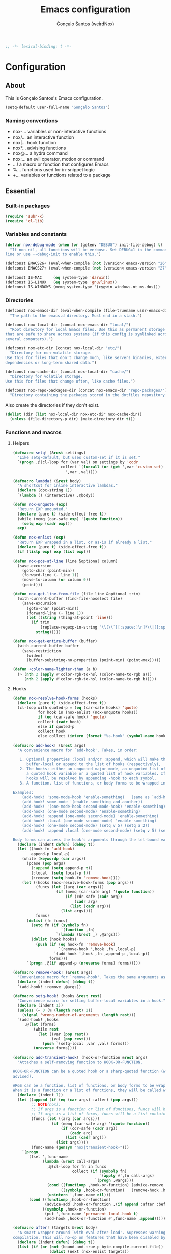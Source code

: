 #+TITLE: Emacs configuration
#+AUTHOR: Gonçalo Santos (weirdNox)
#+BEGIN_SRC emacs-lisp
;; -*- lexical-binding: t -*-
#+END_SRC
* Configuration
:PROPERTIES:
:VISIBILITY: children
:END:
** About
This is Gonçalo Santos's Emacs configuration.

#+BEGIN_SRC emacs-lisp
(setq-default user-full-name "Gonçalo Santos")
#+END_SRC

*** Naming conventions
- nox-...   variables or non-interactive functions
- nox/...   an interactive function
- nox|...   hook function
- nox*...   advising functions
- nox@...   a hydra command
- nox:...   an evil operator, motion or command
- ...!      a macro or function that configures Emacs
- %...      functions used for in-snippet logic
- +...      variables or functions related to a package

** Essential
*** Built-in packages
#+BEGIN_SRC emacs-lisp
(require 'subr-x)
(require 'cl-lib)
#+END_SRC

*** Variables and constants
#+BEGIN_SRC emacs-lisp
(defvar nox-debug-mode (when (or (getenv "DEBUG") init-file-debug) t)
  "If non-nil, all functions will be verbose. Set DEBUG=1 in the command
line or use --debug-init to enable this.")

(defconst EMACS26+ (eval-when-compile (not (version< emacs-version "26"))))
(defconst EMACS27+ (eval-when-compile (not (version< emacs-version "27"))))

(defconst IS-MAC     (eq system-type 'darwin))
(defconst IS-LINUX   (eq system-type 'gnu/linux))
(defconst IS-WINDOWS (memq system-type '(cygwin windows-nt ms-dos)))
#+END_SRC

*** Directories
#+BEGIN_SRC emacs-lisp
(defconst nox-emacs-dir (eval-when-compile (file-truename user-emacs-directory))
  "The path to the emacs.d directory. Must end in a slash.")

(defconst nox-local-dir (concat nox-emacs-dir "local/")
  "Root directory for local Emacs files. Use this as permanent storage for files
that are safe to share across systems (if this config is symlinked across
several computers).")

(defconst nox-etc-dir (concat nox-local-dir "etc/")
  "Directory for non-volatile storage.
Use this for files that don't change much, like servers binaries, external
dependencies or long-term shared data.")

(defconst nox-cache-dir (concat nox-local-dir "cache/")
  "Directory for volatile storage.
Use this for files that change often, like cache files.")

(defconst nox-repo-packages-dir (concat nox-emacs-dir "repo-packages/")
  "Directory containing the packages stored in the dotfiles repository.")
#+END_SRC

Also create the directories if they don't exist.

#+BEGIN_SRC emacs-lisp
(dolist (dir (list nox-local-dir nox-etc-dir nox-cache-dir))
  (unless (file-directory-p dir) (make-directory dir t)))
#+END_SRC

*** Functions and macros
**** Helpers
#+BEGIN_SRC emacs-lisp
(defmacro setq! (&rest settings)
  "Like setq-default, but uses custom-set if it is set."
  `(progn ,@(cl-loop for (var val) on settings by 'cddr
                     collect `(funcall (or (get ',var 'custom-set) #'set-default)
                       ',var ,val))))

(defmacro lambda! (&rest body)
  "A shortcut for inline interactive lambdas."
  (declare (doc-string 1))
  `(lambda () (interactive) ,@body))

(defun nox-unquote (exp)
  "Return EXP unquoted."
  (declare (pure t) (side-effect-free t))
  (while (memq (car-safe exp) '(quote function))
    (setq exp (cadr exp)))
  exp)

(defun nox-enlist (exp)
  "Return EXP wrapped in a list, or as-is if already a list."
  (declare (pure t) (side-effect-free t))
  (if (listp exp) exp (list exp)))

(defun nox-pos-at-line (line &optional column)
  (save-excursion
    (goto-char (point-min))
    (forward-line (- line 1))
    (move-to-column (or column 0))
    (point)))

(defun nox-get-line-from-file (file line &optional trim)
  (with-current-buffer (find-file-noselect file)
    (save-excursion
      (goto-char (point-min))
      (forward-line (- line 1))
      (let ((string (thing-at-point 'line)))
        (if trim
            (replace-regexp-in-string "\\(\\`[[:space:]\n]*\\|[[:space:]\n]*\\'\\)" "" string)
          string)))))

(defun nox-get-entire-buffer (buffer)
  (with-current-buffer buffer
    (save-restriction
      (widen)
      (buffer-substring-no-properties (point-min) (point-max)))))

(defun +color-name-lighter-than (a b)
  (> (nth 2 (apply #'color-rgb-to-hsl (color-name-to-rgb a)))
     (nth 2 (apply #'color-rgb-to-hsl (color-name-to-rgb b)))))
#+END_SRC

**** Hooks
#+BEGIN_SRC emacs-lisp
(defun nox-resolve-hook-forms (hooks)
  (declare (pure t) (side-effect-free t))
  (cl-loop with quoted-p = (eq (car-safe hooks) 'quote)
           for hook in (nox-enlist (nox-unquote hooks))
           if (eq (car-safe hook) 'quote)
           collect (cadr hook)
           else if quoted-p
           collect hook
           else collect (intern (format "%s-hook" (symbol-name hook)))))

(defmacro add-hook! (&rest args)
  "A convenience macro for `add-hook'. Takes, in order:

   1. Optional properties :local and/or :append, which will make the hook
      buffer-local or append to the list of hooks (respectively),
   2. The hooks: either an unquoted major mode, an unquoted list of major-modes,
      a quoted hook variable or a quoted list of hook variables. If unquoted, the
      hooks will be resolved by appending -hook to each symbol.
   3. A function, list of functions, or body forms to be wrapped in a lambda.

Examples:
    (add-hook! 'some-mode-hook 'enable-something)   (same as `add-hook')
    (add-hook! some-mode '(enable-something and-another))
    (add-hook! '(one-mode-hook second-mode-hook) 'enable-something)
    (add-hook! (one-mode second-mode) 'enable-something)
    (add-hook! :append (one-mode second-mode) 'enable-something)
    (add-hook! :local (one-mode second-mode) 'enable-something)
    (add-hook! (one-mode second-mode) (setq v 5) (setq a 2))
    (add-hook! :append :local (one-mode second-mode) (setq v 5) (setq a 2))

Body forms can access the hook's arguments through the let-bound variable `args'."
  (declare (indent defun) (debug t))
  (let ((hook-fn 'add-hook)
        append-p local-p)
    (while (keywordp (car args))
      (pcase (pop args)
        (:append (setq append-p t))
        (:local  (setq local-p t))
        (:remove (setq hook-fn 'remove-hook))))
    (let ((hooks (nox-resolve-hook-forms (pop args)))
          (funcs (let ((arg (car args)))
                   (if (memq (car-safe arg) '(quote function))
                       (if (cdr-safe (cadr arg))
                           (cadr arg)
                         (list (cadr arg)))
                     (list args))))
          forms)
      (dolist (fn funcs)
        (setq fn (if (symbolp fn)
                     `(function ,fn)
                   `(lambda (&rest _) ,@args)))
        (dolist (hook hooks)
          (push (if (eq hook-fn 'remove-hook)
                    `(remove-hook ',hook ,fn ,local-p)
                  `(add-hook ',hook ,fn ,append-p ,local-p))
                forms)))
      `(progn ,@(if append-p (nreverse forms) forms)))))

(defmacro remove-hook! (&rest args)
  "Convenience macro for `remove-hook'. Takes the same arguments as `add-hook!'."
  (declare (indent defun) (debug t))
  `(add-hook! :remove ,@args))

(defmacro setq-hook! (hooks &rest rest)
  "Convenience macro for setting buffer-local variables in a hook."
  (declare (indent 1))
  (unless (= 0 (% (length rest) 2))
    (signal 'wrong-number-of-arguments (length rest)))
  `(add-hook! ,hooks
     ,@(let (forms)
         (while rest
           (let ((var (pop rest))
                 (val (pop rest)))
             (push `(setq-local ,var ,val) forms)))
         (nreverse forms))))

(defmacro add-transient-hook! (hook-or-function &rest args)
  "Attaches a self-removing function to HOOK-OR-FUNCTION.

HOOK-OR-FUNCTION can be a quoted hook or a sharp-quoted function (which will be
advised).

ARGS can be a function, list of functions, or body forms to be wrapped in a lambda.
When it is a function or a list of functions, they will be called with the hooks args."
  (declare (indent 1))
  (let ((append (if (eq (car args) :after) (pop args)))
        ;; NOTE(nox):
        ;; If args is a function or list of functions, funcs will be a list of functions
        ;; If args is a list of forms, funcs will be a list containing only the list of forms
        (funcs (let ((arg (car args)))
                 (if (memq (car-safe arg) '(quote function))
                     (if (cdr-safe (cadr arg))
                         (cadr arg)
                       (list (cadr arg)))
                   (list args))))
        (func-name (gensym "nox|transient-hook-")))
    `(progn
       (fset ',func-name
             (lambda (&rest call-args)
               ,@(cl-loop for fn in funcs
                          collect (if (symbolp fn)
                                      `(apply #',fn call-args)
                                    `(progn ,@args)))
               (cond ((functionp ,hook-or-function) (advice-remove ,hook-or-function #',func-name))
                     ((symbolp ,hook-or-function)   (remove-hook ,hook-or-function #',func-name)))
               (unintern ',func-name nil)))
       (cond ((functionp ,hook-or-function)
              (advice-add ,hook-or-function ,(if append :after :before) #',func-name))
             ((symbolp ,hook-or-function)
              (put ',func-name 'permanent-local-hook t)
              (add-hook ,hook-or-function #',func-name ,append))))))

(defmacro after! (targets &rest body)
  "A smart wrapper around `with-eval-after-load'. Supresses warnings during
compilation. This will no-op on features that have been disabled by the user."
  (declare (indent defun) (debug t))
  (list (if (or (not (bound-and-true-p byte-compile-current-file))
                (dolist (next (nox-enlist targets))
                  (unless (keywordp next)
                    (if (symbolp next)
                        (require next nil :no-error)
                      (load next :no-message :no-error)))))
            #'progn
          #'with-no-warnings)
        (if (symbolp targets)
            `(with-eval-after-load ',targets ,@body)
          (pcase (car-safe targets)
            ((or :or :any)
             (macroexp-progn
              (cl-loop for next in (cdr targets)
                       collect `(after! ,next ,@body))))
            ((or :and :all)
             (dolist (next (cdr targets))
               (setq body `((after! ,next ,@body))))
             (car body))
            (_ `(after! (:and ,@targets) ,@body))))))
#+END_SRC

**** Shut things up
#+BEGIN_SRC emacs-lisp
(defmacro quiet! (&rest forms)
  "Run FORMS without making any output."
  `(if nox-debug-mode
       (progn ,@forms)
     (let ((old-fn (symbol-function 'write-region)))
       (cl-letf* ((standard-output (lambda (&rest _)))
                  ((symbol-function 'load-file) (lambda (file) (load file nil t)))
                  ((symbol-function 'message) (lambda (&rest _)))
                  ((symbol-function 'write-region)
                   (lambda (start end filename &optional append visit lockname mustbenew)
                     (unless visit (setq visit 'no-message))
                     (funcall old-fn start end filename append visit lockname mustbenew)))
                  (inhibit-message t)
                  (save-silently t))
         ,@forms))))

(defun nox*shut-up (orig-fn &rest args)
  "Generic advisor for silencing noisy functions."
  (quiet! (apply orig-fn args)))
#+END_SRC

**** File management
#+BEGIN_SRC emacs-lisp
(defun nox/rename-file-and-buffer ()
  "Rename current buffer and the file it is visiting, if any."
  (interactive)
  (let ((filename (buffer-file-name)))
    (if (not (and filename (file-exists-p filename)))
        (rename-buffer (read-from-minibuffer "New name: " (buffer-name)))
      (let ((new-name (read-file-name "New name: " filename)))
        (if (vc-backend filename)
            (vc-rename-file filename new-name)
          (rename-file filename new-name t))
        (set-visited-file-name new-name t t)))))

(defun nox/delete-file-and-buffer ()
  "Kill the current buffer and delete the file it is visiting, if any."
  (interactive)
  (let ((filename (buffer-file-name)))
    (if (not (and filename (file-exists-p filename)))
        (kill-buffer)
      (if (vc-backend filename)
          (vc-delete-file filename)
        (when (y-or-n-p (format "Are you sure you want to delete %s? " filename))
          (delete-file filename delete-by-moving-to-trash)
          (message "Deleted file %s" filename)
          (kill-buffer))))))
#+END_SRC

**** Open file externally
#+begin_src emacs-lisp
(defun nox/open-externally (file)
  "Pass FILE to `xdg-open' or equivalent command via the shell."
  (interactive "FFile: ")
  (if (and (eq system-type 'windows-nt)
           (fboundp 'w32-shell-execute))
      (w32-shell-execute "open" file)
    (call-process-shell-command (format "%s %s"
                                        (cl-case system-type
                                          (darwin "open")
                                          (cygwin "cygstart")
                                          (t "xdg-open"))
                                        (shell-quote-argument file))
                                nil 0)))
#+end_src

**** Exiting
#+BEGIN_SRC emacs-lisp
(defun nox/exit-emacs (arg)
  "Exit Emacs, possibly killing the daemon and/or saving buffer.
When ARG is:
- nil or negative, it will kill the current terminal
- `universal-argument' or positive, it will kill the daemon
- a number, it will save all buffers automatically"
  (interactive "P")
  (when (or (numberp arg) (eq arg '-))
    (setq arg (prefix-numeric-value arg)))
  (let* ((save-without-asking (numberp arg))
         (kill-server (or (equal arg '(4))
                          (and save-without-asking
                               (>= arg 0)))))

    (when (and (featurep 'org-clock) (org-clocking-p)
               (y-or-n-p (format "Clock out of '%s'?" org-clock-current-task)))
      (org-clock-out nil t))

    (if kill-server
        (save-buffers-kill-emacs save-without-asking)
      (save-buffers-kill-terminal save-without-asking))))
#+END_SRC

**** Time measurement
#+BEGIN_SRC emacs-lisp
(defmacro nox-measure-time (&rest body)
  "Measure and return the running time of the code block."
  (declare (indent defun))
  (let ((start (make-symbol "start")))
    `(let ((,start (float-time)))
       ,@body
       (- (float-time) ,start))))
#+END_SRC

**** Byte compilation
#+BEGIN_SRC emacs-lisp
(defun nox-byte-compile-init ()
  (byte-compile-file (concat user-emacs-directory "config.el"))
  (byte-compile-file (concat user-emacs-directory "init.el"))
  (byte-compile-file (concat user-emacs-directory "early-init.el")))
#+END_SRC

*** Hooks
**** Window and buffer switch
#+BEGIN_SRC emacs-lisp
(defvar nox-exit-window-hook nil
  "Hook run before `switch-window' or `switch-frame' are called. See
`nox-enter-window-hook'.")

(defvar nox-enter-window-hook nil
  "Hook run after `switch-window' or `switch-frame' are called. See
`nox-exit-window-hook'.")

(defvar nox-exit-buffer-hook nil
  "Hook run before `switch-to-buffer', `pop-to-buffer' or `display-buffer' are
called. The buffer to be switched to is current when these hooks run.")

(defvar nox-enter-buffer-hook nil
  "Hook run after `switch-to-buffer', `pop-to-buffer' or `display-buffer' are
called. The buffer to be switched to is current when these hooks run.")

(defvar nox-inhibit-switch-buffer-hooks nil)
(defvar nox-inhibit-switch-window-hooks nil)

(defun nox*switch-window-hooks (orig-fn window &optional norecord)
  (if (or nox-inhibit-switch-window-hooks
          (null window)
          (eq window (selected-window))
          (window-minibuffer-p)
          (window-minibuffer-p window))
      (funcall orig-fn window norecord)
    (let ((nox-inhibit-switch-window-hooks t))
      (run-hooks 'nox-exit-window-hook)
      (prog1 (funcall orig-fn window norecord)
        (with-selected-window window
          (run-hooks 'nox-enter-window-hook))))))

(defun nox*switch-buffer-hooks (orig-fn buffer-or-name &rest args)
  (if (or nox-inhibit-switch-buffer-hooks
          (eq (get-buffer buffer-or-name) (current-buffer)))
      (apply orig-fn buffer-or-name args)
    (let ((nox-inhibit-switch-buffer-hooks t))
      (run-hooks 'nox-exit-buffer-hook)
      (prog1 (apply orig-fn buffer-or-name args)
        (with-current-buffer buffer-or-name
          (run-hooks 'nox-enter-buffer-hook))))))

(defun nox|setup-switch-hooks (&optional disable)
  (dolist (spec '((select-window . nox*switch-window-hooks)
                  (switch-to-buffer . nox*switch-buffer-hooks)
                  (display-buffer . nox*switch-buffer-hooks)
                  (pop-to-buffer . nox*switch-buffer-hooks)))
    (if disable
        (advice-remove (car spec) (cdr spec))
      (advice-add (car spec) :around (cdr spec)))))
(add-hook 'emacs-startup-hook #'nox|setup-switch-hooks)
#+END_SRC

*** Package ecosystem
#+BEGIN_SRC emacs-lisp
(defvar straight-base-dir nox-local-dir)
(defvar bootstrap-version)

(setq straight-recipe-overrides
      '((nil (nongnu-elpa :type git :repo "https://git.savannah.gnu.org/git/emacs/nongnu.git"
                          :depth (full single-branch) :local-repo "nongnu-elpa" :build nil))))

(let ((bootstrap-file (expand-file-name "straight/repos/straight.el/bootstrap.el" straight-base-dir))
      (bootstrap-version 5))
  (unless (file-exists-p bootstrap-file)
    (with-current-buffer (url-retrieve-synchronously "https://raw.githubusercontent.com/raxod502/straight.el/develop/install.el"
                                                     'silent 'inhibit-cookies)
      (goto-char (point-max))
      (eval-print-last-sexp)))
  (load bootstrap-file nil 'nomessage))

(setq! straight-vc-git-default-clone-depth 1)

(add-to-list 'load-path nox-repo-packages-dir)
#+END_SRC

**** Setup use-package
#+BEGIN_SRC emacs-lisp
(straight-use-package 'use-package)

(setq! use-package-always-defer t
       use-package-verbose nox-debug-mode
       use-package-compute-statistics nox-debug-mode
       use-package-minimum-reported-time (if nox-debug-mode 0 0.1))
#+END_SRC

Add the :after-call keyword, that takes a symbol or list of symbols, where the symbols are
functions or hook variables. It will load the package on the first call to any of those
symbols.

#+BEGIN_SRC emacs-lisp
(defvar nox-deferred-packages-alist '(t))

(after! use-package-core
  (push :after-call use-package-deferring-keywords)
  (setq use-package-keywords
        (use-package-list-insert :after-call use-package-keywords :after))

  (defalias 'use-package-normalize/:after-call 'use-package-normalize-symlist)
  (defun use-package-handler/:after-call (name _keyword hooks rest state)
    (if (plist-get state :demand)
        (use-package-process-keywords name rest state)
      (let ((fn (intern (format "nox|transient-hook--load-%s" name))))
        (use-package-concat
         `((fset ',fn
                 (lambda (&rest _)
                   (when nox-debug-mode
                     (message "Loading deferred package %s from %s" ',name ',fn))
                   (condition-case e (require ',name)
                     ((debug error)
                      (message "Failed to load deferred package %s: %s" ',name e)))
                   (dolist (hook (cdr (assq ',name nox-deferred-packages-alist)))
                     (if (functionp hook)
                         (advice-remove hook #',fn)
                       (remove-hook hook #',fn)))
                   (delq (assq ',name nox-deferred-packages-alist)
                         nox-deferred-packages-alist)
                   (fmakunbound ',fn))))
         (let (forms)
           (dolist (hook hooks forms)
             (push (if (functionp hook)
                       `(advice-add #',hook :before #',fn)
                     `(add-hook ',hook #',fn))
                   forms)))
         `((unless (assq ',name nox-deferred-packages-alist)
             (push '(,name) nox-deferred-packages-alist))
           (nconc (assq ',name nox-deferred-packages-alist)
                  '(,@hooks)))
         (use-package-process-keywords name rest state))))))
#+END_SRC

**** Async package byte compilation
#+BEGIN_SRC emacs-lisp
(use-package async :straight t
  :demand
  :config
  (async-bytecomp-package-mode)
  (setq! async-bytecomp-allowed-packages '(all)))
#+END_SRC

*** Packages
**** General
#+BEGIN_SRC emacs-lisp
(use-package general :straight t
  :demand
  :config
  (general-create-definer nox-leader :prefix "C-c")
  (general-create-definer nox-local-leader :prefix "C-c m"))
#+END_SRC

**** Hydra
#+BEGIN_SRC emacs-lisp
(use-package hydra :straight t
  :config (setq! lv-use-separator t))
#+END_SRC

** General settings and tweaks
#+BEGIN_SRC emacs-lisp
(setq!
 ad-redefinition-action 'accept
 auto-window-vscroll nil ;; https://emacs.stackexchange.com/a/28746
 autoload-compute-prefixes nil
 byte-compile-verbose nox-debug-mode
 debug-on-error nox-debug-mode
 ffap-machine-p-known 'reject
 idle-update-delay 2
 inhibit-compacting-font-caches t
 minibuffer-prompt-properties '(read-only t cursor-intangible t face minibuffer-prompt)
 auth-source-save-behavior nil)

(add-hook! 'minibuffer-setup-hook #'cursor-intangible-mode)

(global-so-long-mode 1)
#+END_SRC

*** UTF-8 as default
#+BEGIN_SRC emacs-lisp
(set-language-environment "UTF-8")
(set-coding-system-priority 'utf-8 'chinese-gbk)
#+END_SRC

*** Quiet startup
#+BEGIN_SRC emacs-lisp
(setq! inhibit-startup-message t
       inhibit-startup-echo-area-message user-login-name
       inhibit-default-init t
       initial-major-mode 'fundamental-mode
       initial-scratch-message nil)
(fset #'display-startup-echo-area-message #'ignore)

(defun nox*server-execute-quiet (orig-fn &rest args)
  "Shup ut `server-execute' once."
  (quiet! (apply orig-fn args))
  (advice-remove 'server-execute 'nox*server-execute-quiet))
(when (daemonp) (advice-add 'server-execute :around 'nox*server-execute-quiet))
#+END_SRC

*** Files
#+BEGIN_SRC emacs-lisp
(setq! abbrev-file-name               (concat nox-local-dir "abbrev.el")
       auto-save-file-name-transforms (list (list ".*" (concat nox-cache-dir "auto-save/") t))
       auto-save-list-file-prefix     (concat nox-cache-dir "auto-save/session-")
       backup-directory-alist         (list (cons "." (concat nox-cache-dir "backup/")))
       custom-file                    (concat nox-local-dir "custom.el")
       pcache-directory               (concat nox-cache-dir "pcache/")
       request-storage-directory      (concat nox-cache-dir "request")
       server-auth-dir                (concat nox-cache-dir "server/")
       shared-game-score-directory    (concat nox-etc-dir "shared-game-score/")
       url-cache-directory            (concat nox-cache-dir "url/")
       url-configuration-directory    (concat nox-etc-dir "url/"))

(make-directory (cadar auto-save-file-name-transforms) t)
#+END_SRC

*** History and backup
#+BEGIN_SRC emacs-lisp
(setq! delete-by-moving-to-trash t
       delete-old-versions t
       history-length 500
       kept-new-versions 10
       kept-old-versions 2
       version-control t)
#+END_SRC

*** Enable disabled commands
#+BEGIN_SRC emacs-lisp
(put 'downcase-region 'disabled nil)
(put 'upcase-region 'disabled nil)
(put 'scroll-left 'disabled nil)
#+END_SRC

*** Disable bidirectional editing
#+begin_src emacs-lisp
(setq! bidi-paragraph-direction 'left-to-right
       bidi-inhibit-bpa         t)
#+end_src

*** Save minibuffer history persistently
#+begin_src emacs-lisp
(use-package savehist
  :init
  (setq! savehist-file (concat nox-cache-dir "savehist.el"))
  (savehist-mode))
#+end_src

*** Comint mode fixes
#+begin_src emacs-lisp
(use-package comint
  :config
  (defun comint-read-input-ring (&optional silent)
    (cond ((or (null comint-input-ring-file-name)
               (equal comint-input-ring-file-name ""))
           nil)
          ((not (file-readable-p comint-input-ring-file-name))
           (or silent (message "Cannot read history file %s" comint-input-ring-file-name)))
          (t (let* ((file comint-input-ring-file-name)
                    (count 0)
                    (max-size comint-input-ring-size)
                    (ring-size (min 1500 max-size))
                    (ring (make-ring ring-size))
                    (ring-separator comint-input-ring-separator)
                    (history-ignore comint-input-history-ignore)
                    (ignoredups comint-input-ignoredups))
               (with-temp-buffer
                 (insert-file-contents file)
                 (goto-char (point-max))
                 (let (start end history)
                   (while (and (< count max-size)
                               (re-search-backward ring-separator nil t)
                               (setq end (match-beginning 0)))
                     (setq start (if (re-search-backward ring-separator nil t) (match-end 0) (point-min)))
                     (setq history (buffer-substring start end))
                     (goto-char start)
                     (when (and (not (string-match history-ignore history))
                                (or (null ignoredups) (ring-empty-p ring)
                                    (not (string-equal (ring-ref ring (- count 1)) history))))
                       (when (= count ring-size)
                         (ring-extend ring (min (- max-size ring-size) ring-size))
                         (setq ring-size (ring-size ring)))
                       (ring-insert-at-beginning ring history)
                       (setq count (1+ count))))))
               (setq comint-input-ring ring
                     comint-input-ring-index nil))))))
#+end_src

** UI
*** Settings
#+BEGIN_SRC emacs-lisp
(setq! initial-frame-alist '((fullscreen . maximized)
                             (fullscreen-restore . maximized))
       ring-bell-function #'ignore
       visible-bell nil
       custom-safe-themes t
       frame-inhibit-implied-resize t
       mode-line-default-help-echo nil
       use-dialog-box nil
       pos-tip-internal-border-width 6
       pos-tip-border-width 1
       frame-resize-pixelwise t
       echo-keystrokes 0.2
       window-divider-default-places t
       window-divider-default-bottom-width 1
       window-divider-default-right-width 1
       frame-title-format '("Emacs - %b")
       tooltip-hide-delay 3600)

(fset 'yes-or-no-p 'y-or-n-p)
(minibuffer-depth-indicate-mode)
#+END_SRC

**** Cursor
#+BEGIN_SRC emacs-lisp
(setq! cursor-in-non-selected-windows t
       highlight-nonselected-windows nil
       visible-cursor nil
       x-stretch-cursor nil)

(blink-cursor-mode -1)
#+END_SRC

**** Windows dividers
#+BEGIN_SRC emacs-lisp
(window-divider-mode)
#+END_SRC

**** Faster (?) font locking
#+BEGIN_SRC emacs-lisp
(setq! font-lock-maximum-decoration 2
       jit-lock-defer-time 0
       jit-lock-stealth-time 2.5
       jit-lock-contextually t
       jit-lock-context-time 2)
#+END_SRC

**** Highlight line
#+BEGIN_SRC emacs-lisp
(use-package hl-line :init (global-hl-line-mode 1))
#+END_SRC

**** Highlight matching parentheses
#+BEGIN_SRC emacs-lisp
(use-package paren
  :after-call (after-find-file nox-exit-buffer-hook)
  :config
  (setq show-paren-delay 0
        show-paren-highlight-openparen t
        show-paren-when-point-inside-paren nil)
  (show-paren-mode))
#+END_SRC

**** Shims
#+BEGIN_SRC emacs-lisp
(unless (fboundp 'define-fringe-bitmap) (defun define-fringe-bitmap (&rest _)))
#+END_SRC

**** Misc
#+BEGIN_SRC emacs-lisp
(use-package server
  :config
  (defun +server|bring-frame-to-front () (select-frame-set-input-focus (selected-frame)))
  (add-hook! '(server-after-make-frame-hook server-switch-hook) #'+server|bring-frame-to-front))
#+END_SRC

*** Font
#+BEGIN_SRC emacs-lisp
(defvar nox-fonts '(("PragmataPro"      10.5 .15)
                    ("Cascadia Code"    10.0 .00)
                    ("Consolas"         11.0 .15)
                    ("Liberation Mono"  10.0 .15)
                    ("DejaVu Sans Mono" 10.0 .15)
                    ("Source Code Pro"  10.0 .00)))

(defvar nox-font-faces-changed nil
  "List ARGS passed to custom-set-faces, in order to fix font.")

(defun nox-font-set-faces (&rest args)
  "Override faces' attributes in the `user' theme.
These settings will remain until a new font is loaded.
ARGS are the same as in `custom-set-faces'."
  (push args nox-font-faces-changed)
  (apply 'custom-set-faces args))

(defun nox/change-font ()
  (interactive)
  (let ((all-fonts (font-family-list))
        available-fonts font-name font-size line-spac)
    (dolist (font nox-fonts)
      (when (member (car font) all-fonts)
        (push font available-fonts)))

    (push (list "Monospace" 10.5 .15) available-fonts)
    (setq available-fonts (nreverse available-fonts))

    (when nox-debug-mode (message "Available fonts: %s" available-fonts))

    (if (called-interactively-p 'interactive)
        (let* ((chosen (assoc-string (completing-read "What font to use? " available-fonts nil t)
                                     available-fonts)))
          (setq font-name (car chosen)
                font-size (read-number "Font size: "    (cadr  chosen))
                line-spac (read-number "Line spacing: " (caddr chosen))))
      (setq font-name (caar   available-fonts)
            font-size (cadar  available-fonts)
            line-spac (caddar available-fonts)))

    (set-face-attribute 'default nil :font font-name :height (floor (* 10 font-size)))
    (setq! line-spacing line-spac)

    (dolist (args nox-font-faces-changed) (apply 'custom-theme-reset-faces 'user args))
    (setq nox-font-faces-changed nil)

    (cond ((string= font-name "PragmataPro")
           (nox-font-set-faces `(org-table ((t . (:family "PragmataPro Mono")))))))))
#+END_SRC

*** Theme
**** Theme customizer
#+BEGIN_SRC emacs-lisp
(defvar nox-customize-theme-hook nil
  "Hook for theme customization, called with the theme name.")

(defvar nox-theme-faces-changed nil
  "List ARGS passed to custom-set-faces, in order to fix theme.")

(defun nox*customize-theme (theme)
  (unless (eq theme 'user)
    (dolist (enabled-theme custom-enabled-themes)
      (unless (eq enabled-theme theme) (disable-theme enabled-theme))))

  (dolist (args nox-theme-faces-changed)
    (apply 'custom-theme-reset-faces 'user args))
  (setq nox-theme-faces-changed nil)

  (run-hook-with-args-until-success 'nox-customize-theme-hook (or theme
                                                                  (car custom-enabled-themes))))
(advice-add 'enable-theme :after #'nox*customize-theme)

(defmacro nox-add-customize-theme-hook (target-theme &rest body)
  "TARGET-THEME may be a list, a symbol or a regexp."
  (declare (indent defun))
  `(add-hook 'nox-customize-theme-hook
             (lambda (theme)
               ,(cond ((symbolp (eval target-theme))
                       `(when (eq theme ,target-theme) ,@body))
                      ((stringp (eval target-theme))
                       `(when (string-match ,target-theme (symbol-name theme)) ,@body))
                      ((listp (eval target-theme))
                       `(when (memq theme ,target-theme) ,@body))))))

(defun nox-theme-set-faces (&rest args)
  "Override faces' attributes in the `user' theme.
These settings will remain until a new theme is loaded.
ARGS are the same as in `custom-set-faces'."
  (push args nox-theme-faces-changed)
  (apply 'custom-set-faces args))
#+END_SRC

**** Theme
#+BEGIN_SRC emacs-lisp
(use-package darktooth-theme
  :config
  (nox-add-customize-theme-hook 'darktooth
    (nox-theme-set-faces
     '(shadow ((t . (:inherit font-lock-comment-face))))
     `(org-block ((t . (:background ,(ignore-errors (color-darken-name (face-attribute 'default :background) 2))))))
     '(org-agenda-structure ((t . (:inherit font-lock-doc-face))))
     '(hl-line ((t . (:background "#32302F")))))))

(use-package doom-themes :straight t
  :config
  (setq! doom-one-brighter-comments t
         doom-peacock-brighter-modeline t)

  (nox-add-customize-theme-hook "^doom-one"
    (nox-theme-set-faces
     `(font-lock-comment-face ((t . (:background nil)))))))

(use-package gruvbox-theme :straight t
  :config
  (nox-add-customize-theme-hook "^gruvbox"
    (nox-theme-set-faces
     '(org-agenda-structure ((t . (:inherit font-lock-doc-face))))
     '(org-code ((t . (:inherit font-lock-builtin-face))))
     '(org-verbatim ((t . (:inherit font-lock-doc-face))))
     `(org-block ((t . (:background ,(ignore-errors (color-darken-name (face-attribute 'default :background) 2))))))
     `(fringe ((t . (:foreground ,(ignore-errors (color-darken-name (face-attribute 'shadow :foreground) 10)))))))))

(use-package color-theme-sanityinc-tomorrow :straight t
  :config
  (nox-add-customize-theme-hook "^sanityinc"
    (nox-theme-set-faces
     `(org-drawer ((t . (:foreground ,(face-attribute 'shadow :foreground)))))
     `(org-headline-done ((t . (:foreground ,(face-attribute 'shadow :foreground) :strike-through nil)))))))
#+END_SRC

**** Extra programming keywords
#+BEGIN_SRC emacs-lisp
(defface font-lock-todo-face      '((t (:foreground "#dc322f" :weight bold :underline t)))
  "Face for TODO keywords.")

(defface font-lock-important-face '((t (:foreground "#b58900" :weight bold :underline t)))
  "Face for IMPORTANT keywords.")

(defface font-lock-note-face      '((t (:foreground "#228b22" :weight bold :underline t)))
  "Face for NOTE keywords.")

(defface font-lock-study-face     '((t (:foreground "#8470ff" :weight bold :underline t)))
  "Face for STUDY keywords.")

(add-hook! prog-mode (font-lock-add-keywords
                      nil '(("\\<\\(TODO\\|FIXME\\|OPTIMIZE\\|HACK\\)" 1 'font-lock-todo-face t)
                            ("\\<\\(IMPORTANT\\)" 1 'font-lock-important-face t)
                            ("\\<\\(NOTE\\)" 1 'font-lock-note-face t)
                            ("\\<\\(STUDY\\|REVIEW\\)" 1 'font-lock-study-face t))))
#+END_SRC

*** Fringes
Disable fringes in the minibuffer window.

#+BEGIN_SRC emacs-lisp
(defun nox|no-fringes-in-minibuffer (&rest _)
  "Disable fringes in the minibuffer window."
  (set-window-fringes (minibuffer-window) 0 0 nil))
(add-hook! '(emacs-startup-hook minibuffer-setup-hook window-configuration-change-hook)
           #'nox|no-fringes-in-minibuffer)
#+END_SRC

*** Modeline
#+BEGIN_SRC emacs-lisp
(setq!
 mode-line-buffer-identification
 `((:eval
    (let ((inherit-faces (if (and buffer-file-name (buffer-modified-p)) '(error bold) 'mode-line-buffer-id)))
      (concat (propertize "%b" 'face inherit-faces)))))
 mode-line-modes '("" mode-name mode-line-process " ")
 mode-line-position
 '((line-number-mode (column-number-mode (column-number-indicator-zero-based " %l:%c" " %l:%C") " %l")
                     (column-number-mode (column-number-indicator-zero-based " :%c" " :%C")))
   (" " mode-line-percent-position " ")))

(use-package anzu :straight t
  :after isearch :demand
  :init (global-anzu-mode 1))
#+END_SRC

*** Appearance setup
#+BEGIN_SRC emacs-lisp
(defun nox-setup-appearance (frame)
  (with-selected-frame frame
    (load-theme 'sanityinc-tomorrow-night t)
    (nox/change-font)
    (when (> (window-width) 100) (split-window-right))
    (setq! system-time-locale "C")))

(if (daemonp)
    (add-transient-hook! 'after-make-frame-functions 'nox-setup-appearance)
  (add-transient-hook! 'emacs-startup-hook (nox-setup-appearance (selected-frame))))
#+END_SRC

** Editor
*** Settings
#+BEGIN_SRC emacs-lisp
(setq! vc-follow-symlinks t
       save-interprogram-paste-before-kill t
       enable-recursive-minibuffers t
       mouse-yank-at-point t
       prettify-symbols-unprettify-at-point 'right-edge)

#+END_SRC

**** Whitespace, indentation & formatting
#+BEGIN_SRC emacs-lisp
(setq! tab-width 4
       indent-tabs-mode nil
       require-final-newline t
       sentence-end-double-space nil
       tab-always-indent t
       tabify-regexp "^\t* [ \t]+"
       fill-column 105
       comment-column 0
       word-wrap t
       truncate-lines t
       truncate-partial-width-windows 70)

(add-hook! 'before-save-hook #'delete-trailing-whitespace)
(add-hook! 'after-save-hook #'executable-make-buffer-file-executable-if-script-p)
#+END_SRC

**** Scrolling
#+BEGIN_SRC emacs-lisp
(setq! scroll-margin 1
       hscroll-margin 2
       hscroll-step 1
       scroll-conservatively 101
       scroll-preserve-screen-position t
       mouse-wheel-scroll-amount '(1)
       mouse-wheel-progressive-speed nil
       recenter-positions '(top middle bottom))
#+END_SRC

**** Limits
#+BEGIN_SRC emacs-lisp
(setq! kill-ring-max 5000
       undo-limit (* 20 1024 1024)
       undo-strong-limit (* 40 1024 1024)
       undo-outer-limit (* 100 1024 1024)
       mark-ring-max 5000
       global-mark-ring-max 5000)
#+END_SRC

**** Automatic revert
#+BEGIN_SRC emacs-lisp
(use-package autorevert
  :after-call after-find-file
  :config
  (setq! auto-revert-verbose nil)
  (global-auto-revert-mode))
#+END_SRC

**** Recent files
#+BEGIN_SRC emacs-lisp
(use-package recentf
  :demand
  :config
  (setq recentf-save-file (concat nox-cache-dir "recentf")
        recentf-auto-cleanup 120
        recentf-max-menu-items 0
        recentf-max-saved-items 300
        recentf-filename-handlers '(file-truename)
        recentf-exclude
        (list #'file-remote-p "\\.\\(?:gz\\|gif\\|svg\\|png\\|jpe?g\\)$"
              "^/tmp/" "^/ssh:" "\\.?ido\\.last$" "\\.revive$" "/TAGS$"
              "^/var/folders/.+$"
              (lambda (file) (file-in-directory-p file nox-local-dir))))
  (advice-add 'recentf-cleanup :around 'nox*shut-up)

  (quiet! (recentf-mode)))
#+END_SRC

**** Bookmarks
#+BEGIN_SRC emacs-lisp
(use-package bookmark
  :config
  (setq! bookmark-default-file (concat nox-etc-dir "bookmarks")
         bookmark-save-flag t))
#+END_SRC

*** Navigation
**** Avy
#+BEGIN_SRC emacs-lisp
(use-package avy :straight t
  :general
  ("C-."   #'avy-goto-char-timer
   "M-g l" #'avy-goto-line
   "M-g w" #'avy-goto-word-1)
  :config
  (setq! avy-all-windows nil
         avy-background t
         avy-timeout-seconds .3))
#+END_SRC

**** Dumb jump
#+BEGIN_SRC emacs-lisp
(use-package dumb-jump :straight t
  :commands dumb-jump-result-follow
  :general
  ("M-g j" #'nox@dumb-jump/body)
  :config
  (defhydra nox@dumb-jump (:color teal :columns 3)
    "Dumb Jump"
    ("j" dumb-jump-go "Go")
    ("o" dumb-jump-go-other-window "Other window")
    ("e" dumb-jump-go-prefer-external "Go external")
    ("x" dumb-jump-go-prefer-external-other-window "Go external other window")
    ("i" dumb-jump-go-prompt "Prompt")
    ("l" dumb-jump-quick-look "Quick look")
    ("b" dumb-jump-back "Back" :exit nil))

  (setq! dumb-jump-selector 'completing-read
         dumb-jump-prefer-searcher 'rg
         dumb-jump-default-project nox-emacs-dir
         dumb-jump-aggressive nil
         dumb-jump-use-visible-window nil))
#+END_SRC

**** Imenu
#+BEGIN_SRC emacs-lisp
(use-package imenu
  :general (nox-leader "i" #'+imenu)
  :config
  (setq! imenu-auto-rescan t
         imenu-auto-rescan-maxout 500000)
#+END_SRC

***** Imenu across several buffers
#+BEGIN_SRC emacs-lisp
(defconst +imenu-friendly-modes '((c-mode c++-mode))
  "List of lists which are groups of friend modes.")

(defvar-local +imenu-cache nil
  "Vector [TICK CACHED-VALUE].")

(defun +imenu-buffer-filter (current other)
  (let ((current-mode (buffer-local-value 'major-mode current))
        (other-mode   (buffer-local-value 'major-mode other)))
    (or (eq current-mode other-mode)
        (cl-some (lambda (friend-mode-list) (and (memq current-mode friend-mode-list)
                                                 (memq other-mode   friend-mode-list)))
                 +imenu-friendly-modes))))

(defun +imenu-get-candidates-from (alist &optional prefix)
  (cl-mapcan
   (lambda (element)
     (if (imenu--subalist-p element)
         (+imenu-get-candidates-from (cdr element) (concat prefix (if prefix " | ") (car element)))
       (let ((key (concat (and prefix (propertize (concat prefix  " | ") 'face 'compilation-info))
                          (car element))))
         (list (cons (replace-regexp-in-string "\n" " " key)
                     (cond ((integerp (cdr element)) (copy-marker (cdr element)))
                           ((overlayp (cdr element)) (copy-marker (overlay-start (cdr element))))
                           (t (cdr element))))))))
   alist))

(defun +imenu-buffer-candidates ()
  (setq imenu--index-alist nil)
  (imenu--make-index-alist t)
  (+imenu-get-candidates-from imenu--index-alist (buffer-name)))

(defun +imenu-candidates ()
  (let* (projectile-require-project-root
         (current-buffer (current-buffer))
         (buffers (cl-remove-if-not (lambda (buffer) (+imenu-buffer-filter current-buffer buffer))
                                    (+projectile-project-buffers))))
    (mapcan (lambda (buffer)
              (with-current-buffer buffer
                (let ((tick (buffer-modified-tick buffer)))
                  (unless (and +imenu-cache (= (aref +imenu-cache 0) tick))
                    (setq +imenu-cache (vector tick (+imenu-buffer-candidates))))
                  (copy-sequence (aref +imenu-cache 1)))))
            buffers)))

(defun +imenu-goto (_name marker &optional _rest)
  (cl-assert (markerp marker))
  (let ((buffer   (marker-buffer marker))
        (position (marker-position marker)))
    (switch-to-buffer buffer)
    (when (or (< position (point-min)) (> position (point-max))) (widen))
    (goto-char position)))

(defun +imenu ()
  "Jump to a buffer position indexed by imenu."
  (interactive)
  (let* ((items (+imenu-candidates))
         (imenu-default-goto-function #'+imenu-goto)
         (candidate (completing-read "Jump to... " items nil t nil nil (thing-at-point 'symbol)))
         (target (assoc-string candidate items)))
    (imenu target)
    (recenter)))
#+END_SRC

***** End
#+BEGIN_SRC emacs-lisp
) ;; (use-package imenu)
#+END_SRC

**** Line movement functions
#+BEGIN_SRC emacs-lisp
(defun nox/previous-blank-line ()
  "Move point to the previous blank line"
  (interactive)
  (move-end-of-line nil)
  (if (search-backward-regexp "^[\t ]*\n[\t ]*[^\t\n ]+" nil "NOERROR") nil
    (goto-char (point-min))))

(defun nox/next-blank-line ()
  "Move point to the next blank line"
  (interactive)
  (move-beginning-of-line nil)
  (if (not (search-forward-regexp "[^\t\n ]\n[\t ]*$" nil "NOERROR"))
      (goto-char (point-max))))

(defun nox/open-line-above ()
  "Insert an empty line above the current line.
Position the cursor at its beginning, according to the current mode."
  (interactive)
  (move-end-of-line 0)
  (newline-and-indent))

(defun nox/open-line-below ()
  "Insert an empty line below the current line.
Position the cursor at its beginning, according to the current mode."
  (interactive)
  (move-end-of-line nil)
  (newline-and-indent))
#+END_SRC

*** Minibuffer completion
#+begin_src emacs-lisp
(use-package vertico :straight t
  :init (vertico-mode 1))

(use-package orderless :straight t
  :after vertico :demand
  :config
  (defun +orderless--is-partial-tramp (path)
    (string-match-p "\\`/[^/|:]+:[^:]*\\(?:|[^/|:]+:[^:]*\\)*$" (substitute-in-file-name path)))

  (defun basic-remote-try-completion (string table pred point)
    (and (+orderless--is-partial-tramp string)
         (completion-basic-try-completion string table pred point)))

  (defun basic-remote-all-completions (string table pred point)
    (and (+orderless--is-partial-tramp string)
         (completion-basic-all-completions string table pred point)))

  (add-to-list 'completion-styles-alist
               '(basic-partial-remote basic-remote-try-completion basic-remote-all-completions nil))

  (setq! completion-styles '(orderless basic)
         completion-category-overrides '((file (styles basic-partial-remote)))))

(use-package consult :straight t
  :demand
  :general
  (nox-leader "h" #'consult-history)
  (nox-leader "m" #'consult-mode-command)
  (nox-leader "k" #'consult-kmacro)

  ([remap repeat-complex-command]        #'consult-complex-command)
  ([remap switch-to-buffer]              #'consult-buffer)
  ([remap switch-to-buffer-other-window] #'consult-buffer-other-window)
  ([remap switch-to-buffer-other-frame]  #'consult-buffer-other-frame)
  ([remap bookmark-jump]                 #'consult-bookmark)
  ([remap project-switch-to-buffer]      #'consult-project-buffer)

  (  "M-#" #'consult-register-load)
  (  "M-'" #'consult-register-store)
  ("C-M-#" #'consult-register)

  ([remap yank-pop]        #'consult-yank-pop)
  ([remap apropos-command] #'consult-apropos)

  ("M-g e"   #'consult-compile-error)
  ("M-g g"   #'consult-goto-line)
  ("M-g M-g" #'consult-goto-line)
  ("M-g o"   #'consult-outline)
  ("M-g m"   #'consult-mark)
  ("M-g k"   #'consult-global-mark)
  ("M-g i"   #'consult-imenu)
  ("M-g I"   #'consult-imenu-multi)

  ("M-s d" #'consult-find)
  ("M-s D" #'consult-locate)
  ("M-s g" #'consult-grep)
  ("M-s G" #'consult-git-grep)
  ("M-s r" #'consult-ripgrep)
  ("M-s l" #'consult-line)
  ("M-s L" #'consult-line-multi)
  ("M-s m" #'consult-multi-occur)
  ("M-s k" #'consult-keep-lines)
  ("M-s u" #'consult-focus-lines)

  ("M-s e" #'consult-isearch-history)
  (:keymaps 'isearch-mode-map
            [remap isearch-edit-string] #'consult-isearch-history
            "M-s l"                     #'consult-line
            "M-s L"                     #'consult-line-multi)

  (:keymaps 'minibuffer-local-map
            [remap     next-matching-history-element] #'consult-history
            [remap previous-matching-history-element] #'consult-history)

  :init
  (setq! register-preview-delay 0
         register-preview-function #'consult-register-format)
  (advice-add #'register-preview :override #'consult-register-window)

  (setq! xref-show-xrefs-function #'consult-xref
         xref-show-definitions-function #'consult-xref)

  :config
  (setq! consult-narrow-key "<")

  (defface +consult-project '((t :inherit font-lock-constant-face))
    "Face used to highlight projects.")

  (setq! consult-ripgrep-command
         "rg --null --line-buffered --color=ansi --max-columns=1000 --no-heading --line-number --smart-case . -e ARG OPTS"
         consult-project-function nil)

  ;; NOTE(nox): De-prioritize buffers shown in this frame
  (defun consult--buffer-sort-visibility (buffers)
    (let ((hidden)
          (current (current-buffer)))
      (consult--keep! buffers
        (unless (eq it current)
          (if (get-buffer-window it)
              it
            (push it hidden)
            nil)))
      (nconc (nreverse hidden) buffers (list (current-buffer))))))

(use-package embark-consult :straight t
  :after (embark consult) :demand
  :hook (embark-collect-mode . embark-consult-preview-minor-mode))

(use-package embark :straight t
  :demand
  :general
  ("C-h b" #'embark-bindings)
  (:keymaps 'minibuffer-local-map
            "C-;" #'embark-act)
  (:keymaps 'embark-general-map
            [remap embark-act] #'self-insert-command)

  :init
  (setq! prefix-help-command #'embark-prefix-help-command)

  :config
  (defun +embark--which-key-indicator ()
    (lambda (&optional keymap targets prefix)
      (if (null keymap)
          (kill-buffer which-key--buffer)
        (which-key--show-keymap
         (if (eq (caar targets) 'embark-become)
             "Become"
           (format "Act on %s '%s'%s"
                   (caar targets)
                   (embark--truncate-target (cdar targets))
                   (if (cdr targets) "…" "")))
         (if prefix (lookup-key keymap prefix) keymap)
         nil nil t))))

  (setq! embark-indicators '(+embark--which-key-indicator
                             embark-highlight-indicator
                             embark-isearch-highlight-indicator)))

(use-package marginalia :straight t
  :demand
  :config
  (marginalia-mode))
#+end_src

*** Completion
#+begin_src emacs-lisp
(use-package company :straight t)
(use-package company-dabbrev
  :config
  (setq! company-dabbrev-downcase nil
         company-dabbrev-ignore-case nil
         company-dabbrev-ignore-invisible t
         company-dabbrev-code-other-buffers t)

  (defun +company-dabbrev-buffer-check (buffer)
    (with-current-buffer buffer
      (derived-mode-p 'pdf-view-mode 'doc-view-mode)))
  (setq! company-dabbrev-ignore-buffers #'+company-dabbrev-buffer-check))

(use-package corfu :straight t
  :init
  (global-corfu-mode)

  (add-hook! 'minibuffer-setup-hook
    (when (where-is-internal #'completion-at-point (list (current-local-map)))
      (corfu-mode 1))))

(use-package cape :straight t
  :general ("<tab>" #'completion-at-point)
  :init
  (setq! +cape-dabbrev      (cape-company-to-capf #'company-dabbrev))
  (setq! +cape-dabbrev-code (cape-company-to-capf #'company-dabbrev-code))

  (setq! completion-at-point-functions `(cape-file ,+cape-dabbrev))
  (setq-hook! prog-mode completion-at-point-functions `(cape-file ,+cape-dabbrev-code)))
#+end_src

*** Project management
#+BEGIN_SRC emacs-lisp
(use-package projectile :straight t
  :demand
  :general
  (:keymaps 'projectile-mode-map "C-c p" '(:keymap +projectile-map :wk "Projectile"))
  (:keymaps '+projectile-map
            "SPC" #'+projectile
            "o"   #'+projectile/find-other-file
            "p"   #'+projectile/switch-project
            "s g" #'+projectile/git-grep
            "s s" #'+projectile/ripgrep
            "v"   #'projectile-vc
            "V"   #'projectile-browse-dirty-projects)
  :init
  (defvar +projectile-map (make-sparse-keymap))

  :config
  (setq! projectile-completion-system 'default
         projectile-cache-file (concat nox-cache-dir "projectile.cache")
         projectile-known-projects-file (concat nox-cache-dir "projectile.projects")
         projectile-dynamic-mode-line nil
         projectile-globally-ignored-file-suffixes '(".elc" ".pyc" ".o")
         projectile-globally-ignored-files '(".DS_Store" "TAGS")
         projectile-indexing-method (if IS-WINDOWS 'native 'alien)
         projectile-other-file-alist (append projectile-other-file-alist
                                             '(("css"  "scss" "sass" "less" "styl")
                                               ("scss" "css")
                                               ("sass" "css")
                                               ("less" "css")
                                               ("styl" "css"))))
  (push ".project" projectile-project-root-files-bottom-up)

  (defun +projectile-ignored-project-p (path)
    (string-prefix-p nox-emacs-dir path))
  (setq! projectile-ignored-project-function #'+projectile-ignored-project-p)

  (defun +projectile-project-buffers ()
    (let* ((project-root (file-truename (projectile-ensure-project (projectile-project-root))))
           (all-buffers (cl-remove-if-not
                         (lambda (buffer) (projectile-project-buffer-p buffer project-root))
                         (buffer-list))))
      (if projectile-buffers-filter-function
          (funcall projectile-buffers-filter-function all-buffers)
        all-buffers)))

  (projectile-mode)

  ;; NOTE(nox): Consult integration
  (defun +projectile/git-grep (&optional root)
    (interactive)
    (when-let (root (or root (projectile-project-root) (+projectile--switch-project)))
      (consult-git-grep root)))

  (defun +projectile/ripgrep (&optional root)
    (interactive)
    (when-let (root (or root (projectile-project-root) (+projectile--switch-project)))
      (consult-ripgrep root)))

  (defvar +projectile--project-history nil)

  (defun +projectile--switch-project ()
    (let ((root (projectile-project-root)))
      (consult--read projectile-known-projects
                     :prompt (projectile-prepend-project-name "Switch to project: ")
                     :require-match t
                     :default (and (projectile-project-p)
                                   (not (projectile-ignored-project-p root))
                                   (abbreviate-file-name root))
                     :category 'project)))

  (defun +projectile--get-project-buffers (root)
    (setq root (expand-file-name root))
    (mapcar #'buffer-name
            (cl-remove-if-not
             (lambda (buffer) (projectile-project-buffer-p buffer root))
             (buffer-list))))

  (defun +projectile--get-project-files (root)
    (when root
      (let ((files (projectile-project-files root))
            (inv-root (propertize root 'invisible t)))
        (mapcar (lambda (f) (concat inv-root f)) files))))

  (defun +projectile--get-relevant-projects (root)
    (cl-remove (abbreviate-file-name root)
               projectile-known-projects
               :test #'string-equal))

  (defun +projectile--annotate-project-item (root)
    (format "Project: %s [%s]" (projectile-project-name root) (projectile-project-vcs root)))

  (defun +projectile--sources (root)
    (when root
      (list
       (list :name     "Buffer"
             :narrow   '(?b . "Buffer")
             :category 'buffer
             :face     'consult-buffer
             :history  'buffer-name-history
             :state    #'consult--buffer-state
             :items    (+projectile--get-project-buffers root))

       (list :name     "File"
             :narrow   '(?f . "File")
             :category 'file
             :face     'consult-file
             :history  'file-name-history
             :action   #'consult--file-action
             :items    (+projectile--get-project-files root))

       (list :name     "Known project"
             :narrow   '(?p . "Project")
             :category 'project
             :face     '+consult-project
             :history  '+projectile--project-history
             :annotate #'+projectile--annotate-project-item
             :action   #'+projectile
             :items    (+projectile--get-relevant-projects root)))))

  (defun +projectile/find-other-file ()
    (interactive)
    (if-let (root (projectile-project-root))
        (projectile-find-other-file)
      (ff-find-other-file)))

  (defun +projectile/switch-project ()
    (interactive)
    (+projectile (+projectile--switch-project)))

  (defun +projectile (&optional root)
    (interactive)
    (when-let (root (or root (projectile-project-root) (+projectile--switch-project)))
      (consult--multi (+projectile--sources root)
                      :prompt "Switch to: "
                      :history 'projectile--project-history
                      :require-match t
                      :sort nil)))

  ;; NOTE(nox): Embark integration
  (defun +projectile--vc-by-name (root)
    (interactive "sProject root: ")
    (projectile-vc root))

  (defun +projectile--git-grep-by-name (root)
    (interactive "sProject root: ")
    (+projectile/git-grep root))

  (defun +projectile--ripgrep-by-name (root)
    (interactive "sProject root: ")
    (+projectile/ripgrep root))

  (defun +projectile--remove-known-project (root)
    (interactive "sProject root: ")
    (projectile-remove-known-project root))

  (defvar-keymap embark-project-map
    "s g" #'+projectile--git-grep-by-name
    "s s" #'+projectile--ripgrep-by-name
    "v"   #'+projectile--vc-by-name
    "C-k" #'+projectile--remove-known-project)
  (add-to-list 'embark-keymap-alist '(project . embark-project-map)))
#+END_SRC

*** Electric
#+BEGIN_SRC emacs-lisp
(use-package electric
  :init
  (electric-indent-mode))

(use-package elec-pair
  :init
  (electric-pair-mode))
#+END_SRC

*** Selection
**** Expand region
#+BEGIN_SRC emacs-lisp
(use-package expand-region :straight t
  :general ("C-=" 'er/expand-region))
#+END_SRC

**** Multiple cursors
#+BEGIN_SRC emacs-lisp
(use-package multiple-cursors :straight t
  :general
  ("C-c l" 'mc/edit-lines
   "C-M-»" 'mc/mark-all-like-this
   "M-»"   'mc/mark-next-like-this
   "M-”"   'mc/skip-to-next-like-this
   "M-«"   'mc/mark-previous-like-this
   "M-“"   'mc/skip-to-previous-like-this
   "M-<mouse-1>" 'mc/add-cursor-on-click)

  :init
  (setq! mc/list-file (concat nox-etc-dir "mc-lists.el")))
#+END_SRC

*** Number incrementation and decrementation functions
From [[https://www.emacswiki.org/emacs/IncrementNumber][EmacsWiki]].

#+BEGIN_SRC emacs-lisp
(defun nox/increment-number-decimal (&optional arg)
  "Increment the number forward from point by 'arg'."
  (interactive "p*")
  (save-excursion
    (save-match-data
      (let (inc-by field-width answer)
        (setq inc-by (if arg arg 1))
        (skip-chars-backward "0123456789")
        (when (re-search-forward "[0-9]+" nil t)
          (setq field-width (- (match-end 0) (match-beginning 0)))
          (setq answer (+ (string-to-number (match-string 0) 10) inc-by))
          (when (< answer 0)
            (setq answer (+ (expt 10 field-width) answer)))
          (replace-match (format (concat "%0" (int-to-string field-width) "d")
                                 answer)))))))
#+END_SRC

*** Large file verification
#+BEGIN_SRC emacs-lisp
(setq large-file-warning-threshold (* 100 1024 1024))

(defvar nox-large-file-size 10
  "Size (in MB) above which the user will be prompted to open the file literally
to avoid performance issues. Opening literally means that no major or minor
modes are active and the buffer is read-only.")

(defvar nox-large-file-modes-list
  '(fundamental-mode special-mode archive-mode tar-mode jka-compr
    git-commit-mode image-mode doc-view-mode doc-view-mode-maybe
    ebrowse-tree-mode pdf-view-mode)
  "Major modes that `nox|check-large-file' will ignore.")

(defun nox|check-large-file ()
  "Check if the buffer's file is large (see `nox-large-file-size'). If so, ask
for confirmation to open it literally (read-only, disabled undo and in
fundamental-mode) for performance sake."
  (when (and (not (memq major-mode nox-large-file-modes-list))
             auto-mode-alist
             (get-buffer-window))
    (when-let* ((size (nth 7 (file-attributes buffer-file-name))))
      (when (and (> size (* 1024 1024 nox-large-file-size))
                 (y-or-n-p
                  (format (concat "%s is a large file, open literally to "
                                  "avoid performance issues?")
                          (file-relative-name buffer-file-name))))
        (setq buffer-read-only t)
        (buffer-disable-undo)
        (fundamental-mode)))))
(add-hook 'find-file-hook #'nox|check-large-file)
#+END_SRC

*** Search and replace
**** wgrep
#+begin_src emacs-lisp
(use-package wgrep :straight t
  :general
  (:keymaps 'grep-mode-map
            "C-x C-q" #'wgrep-change-to-wgrep-mode))
#+end_src
** Languages
*** Assembly
#+begin_src emacs-lisp
(use-package asm-mode
  :config
  (defun asm-calculate-indentation ()
    (or
     (and (looking-at "[@_[:word:]]+:") 0)
     (and (looking-at "[.%]") 0)
     (and (looking-at "\\s<\\s<\\s<") 0)
     (and (looking-at "c?global\\|section\\|default\\|align\\|INIT_..X") 0)
     4))

  (add-hook! 'asm-mode-hook (local-unset-key (vector asm-comment-char))))
#+end_src

*** C/C++
#+BEGIN_SRC emacs-lisp
(use-package cc-mode
  :mode (("\\.\\(c\\|h\\)\\(pp\\)?\\(\\.inl\\)?\\'" . c++-mode)
         ("\\.ino\\'" . c++-mode)
         ("\\.cu\\'"  . c++-mode))

  :config
  (add-hook! (c-mode c++-mode) (setq-local comment-start "// "
                                           comment-end   ""))

  (defun +cc-style-stmt-case-intro (info)
    "When the case label has inline code, don't indent the next syntactic structure.
     Eg.:
        switch(...) {
            case ...: { doIt(); } break
            dontIndentThisMacroCall();
        }"
    (save-excursion
      (goto-char (cdr info)) ;; NOTE(nox): Anchor
      (when (and (search-forward ":" (line-end-position) t)
                 (not (looking-at "[[:space:]]*$")))
        0)))

  (setq! c-default-style "weirdNox")
  (c-add-style c-default-style
               '((c-basic-offset . 4)
                 (c-offsets-alist . ((arglist-close . c-lineup-arglist)
                                     (case-label . +)
                                     (statement-case-intro . (+cc-style-stmt-case-intro +))
                                     (substatement-open . 0)
                                     (innamespace . [0])
                                     (inextern-lang . 0))))))
#+END_SRC

*** Dockerfile & Containerfile
#+begin_src emacs-lisp
(use-package dockerfile-mode :straight t
  :mode (("/Containerfile\\'"   . dockerfile-mode)
         ("\\.containerfile\\'" . dockerfile-mode))
  :config
  (setq! dockerfile-indent-offset 5))
#+end_src

*** GLSL
#+begin_src emacs-lisp
(use-package glsl-mode :straight t)
#+end_src

*** Go
#+BEGIN_SRC emacs-lisp
(use-package go-mode :straight t
  :config
  (setq! gofmt-command "goimports")
  (add-hook! go-mode (add-hook! :local 'before-save-hook 'gofmt-before-save)))
#+END_SRC

*** Jai
#+begin_src emacs-lisp
(use-package jai-mode :straight (jai-mode :type git
                                          :host github :repo "weirdNox/jai-mode"
                                          :files ("*.el")))
#+end_src

*** LaTeX
#+BEGIN_SRC emacs-lisp
(use-package latex :straight (auctex :includes latex)
  :commands +tex*set-auto-location
  :config
  (setq! TeX-auto-save t
         TeX-parse-self t
         TeX-engine 'luatex
         TeX-default-mode 'latex-mode
         TeX-force-default-mode t
         TeX-source-correlate-start-server t
         TeX-view-program-selection '((output-pdf "PDF Tools"))
         TeX-auto-local (file-truename "~/.cache/emacs/latexauto/fallback"))

  (TeX-global-PDF-mode 1)
  (TeX-source-correlate-mode 1)
  (add-hook 'TeX-after-compilation-finished-functions #'TeX-revert-document-buffer)

  (defun +tex*set-auto-location (&rest _)
    (let ((hash (sha1 (file-truename (TeX-master-directory)))))
      (setq-local TeX-auto-local (expand-file-name hash
                                                   (file-name-directory (default-value 'TeX-auto-local)))
                  TeX-style-local TeX-auto-local)))
  (advice-add #'TeX-tex-mode :after #'+tex*set-auto-location)
  (make-directory TeX-auto-local t))
#+END_SRC

*** Markdown
#+begin_src emacs-lisp
(use-package markdown-mode :straight t)
#+end_src

*** MATLAB & Octave
#+BEGIN_SRC emacs-lisp
(use-package octave
  :mode (("\\.m\\'" . octave-mode))
  :config
  (setq! inferior-octave-startup-args '("-i" "--line-editing")
         inferior-octave-prompt-read-only t
         inferior-octave-prompt "^octave\\(octave\\|[ >]\\)*"
         octave-comment-char ?%
         octave-comment-start (char-to-string octave-comment-char)
         octave-block-comment-start (concat (char-to-string octave-comment-char) " ")
         octave-block-offset 4)

  (add-hook! octave-mode (setq-local comment-add 0))
  (defun octave-indent-comment () nil))

(use-package matlab :straight matlab-mode
  :init   (setq! magic-mode-alist (assq-delete-all 'matlab-is-matlab-file magic-mode-alist))
  :config (setq! magic-mode-alist (assq-delete-all 'matlab-is-matlab-file magic-mode-alist)))

(use-package matlab-shell
  :config
  (setq! matlab-shell-command-switches '("-nodesktop" "-nosplash")
         matlab-shell-history-file "~/.matlab/%s/nox-history.m"
         matlab-shell-input-ring-size 1000000)

  (defun matlab-shell-first-prompt-fcn ())

  ;; NOTE(nox): Write history correctly
  (defun +matlab-write-history ()
    (let ((reporter (make-progress-reporter "Writing MATLAB history... ")))
      (comint-write-input-ring)
      (progress-reporter-done reporter)))

  (defun +matlab-shell|sentinel (process event)
    (when (not (process-live-p process)) (+matlab-write-history)))

  (defvar +matlab-shell--process nil)
  (defun +matlab-shell|kill-emacs-hook ()
    (when (and (processp +matlab-shell--process) (process-live-p +matlab-shell--process))
      (with-current-buffer (process-buffer +matlab-shell--process) (+matlab-write-history))))

  (defun +matlab-shell*set-hooks ()
    (let ((process (get-buffer-process (current-buffer))))
      (setq +matlab-shell--process process)
      (add-hook! 'kill-emacs-hook #'+matlab-shell|kill-emacs-hook)
      (set-process-sentinel process #'+matlab-shell|sentinel)))

  (advice-add 'matlab-shell :after #'+matlab-shell*set-hooks))
#+END_SRC

*** MIPS
#+BEGIN_SRC emacs-lisp
(use-package mips-mode
  :config
  (setq! mips-operator-column    (* tab-width 2)
         mips-operands-column (+ (* tab-width 2) mips-operator-column)
         mips-comments-column 40))
#+END_SRC

*** Python
#+begin_src emacs-lisp
(use-package python
  :config
  (when (executable-find "ipython")
    (setq! python-shell-interpreter "ipython"
           python-shell-interpreter-args "--simple-prompt --no-banner"))
  (add-hook! python-mode (setq forward-sexp-function nil))

  (defun python-indent-dedent-line-backspace (arg)
    (interactive "*p")
    (cond
     ((and (use-region-p) delete-active-region) (delete-backward-char 1))
     ((python-indent-dedent-line))
     (t (backward-delete-char-untabify arg)))))
#+end_src

*** SPICE
#+begin_src emacs-lisp
(use-package spice-mode
  :mode (("\\.sp\\'"  . spice-mode)
         ("\\.cir\\'" . spice-mode)
         ("\\.cdl\\'" . spice-mode)
         ("\\.chi\\'" . spice-mode)
         ("\\.mod\\'" . spice-mode)
         ("\\.scs\\'" . spice-mode))
  :config
  (set-face-attribute 'spice-title-face nil :background nil))
#+end_src

*** Verilog & VHDL
#+begin_src emacs-lisp
(use-package verilog-mode
  :config
  (setq! verilog-auto-endcomments nil
         verilog-auto-lineup nil
         verilog-auto-newline nil
         verilog-indent-begin-after-if nil)

  ;; NOTE(nox): Prevent cluttering compilation regexp alist
  (remove-hook 'compilation-mode-hook #'verilog-error-regexp-add-emacs))

(use-package vhdl-mode
  :config
  ;; NOTE(nox): Prevent cluttering compilation regexp alist
  (remove-hook 'compilation-mode-hook #'vhdl-error-regexp-add-emacs))
#+end_src

*** Web
#+BEGIN_SRC emacs-lisp
(use-package web-mode :straight t
  :mode (("\\.\\(go\\)?html?\\'" . web-mode)))
#+END_SRC

** Org Mode
*** Base configuration
#+BEGIN_SRC emacs-lisp
(use-package org :straight t
  :general
  (nox-leader :infix "o"
    ""  '(:ignore t :wk "Org")
    "l" '(org-store-link :wk "Store link"))

  :init
  (setq! org-directory "~/essential/agenda/")

  :config
  (setq! org-modules '(org-habit org-id org-timer))
#+END_SRC

**** Directories and files
#+BEGIN_SRC emacs-lisp
(defconst nox-org-agenda-file  (concat org-directory "agenda.org"))
(defconst nox-org-tickler-file (concat org-directory "tickler.org"))
(defconst nox-org-tracker-file (concat org-directory "tracker.org"))
(defconst nox-org-journal-file (concat org-directory "journal.org"))
(defconst nox-org-someday-file (concat org-directory "someday.org"))
(setq! org-default-notes-file  (concat org-directory "inbox.org")
       org-agenda-files
       (list org-default-notes-file nox-org-agenda-file nox-org-tickler-file nox-org-tracker-file))
#+END_SRC

**** Helper functions
***** Projects and subtasks identification
#+BEGIN_SRC emacs-lisp
(defun nox-org-has-subtasks-p ()
  "Any heading with subtasks."
  (org-with-wide-buffer
   (let ((subtree-end (save-excursion (org-end-of-subtree t)))
         has-subtasks)
     (end-of-line)
     (while (and (not has-subtasks) (re-search-forward org-todo-line-regexp subtree-end t))
       (when (member (match-string 2) org-todo-keywords-1) (setq has-subtasks t)))
     has-subtasks)))

(defun +org-project-p ()
  "Any task that has subtasks."
  (and (org-get-todo-state) (nox-org-has-subtasks-p)))

(defun +org-is-subtask ()
  "Return t if this task is a subtask."
  (let (return)
    (org-with-wide-buffer
     (org-back-to-heading 'invisible-ok)
     (while (and (not return) (org-up-heading-safe))
       (when (org-get-todo-state) (setq return t))))
    return))
#+END_SRC

***** Tags
#+BEGIN_SRC emacs-lisp
(defun nox|org-offer-all-agenda-tags ()
  (setq-local org-complete-tags-always-offer-all-agenda-tags t))
#+END_SRC

**** Appearance
#+BEGIN_SRC emacs-lisp
(setq! org-startup-indented t
       org-hide-leading-stars t
       org-startup-folded t
       org-startup-with-inline-images nil
       org-startup-with-latex-preview t
       org-pretty-entities t
       org-image-actual-width '(700)
       org-fontify-done-headline t
       org-fontify-whole-heading-line t
       org-fontify-quote-and-verse-blocks t
       org-agenda-deadline-faces '((1.001 . error)
                                   (1.0 . org-warning)
                                   (0.5 . org-upcoming-deadline)
                                   (0.0 . org-upcoming-distant-deadline)))

(add-hook! org-mode #'org-hide-block-all)
#+END_SRC

The next part was taken from DOOM themes
#+begin_src emacs-lisp
(defsubst +org-tag-face (n)
  (let ((kwd (match-string n)))
    (or (and (equal kwd "#") 'org-tag)
        (and (equal kwd "@") 'org-formula))))

(defun +org|custom-fontification ()
  "Correct (and improve) org-mode's font-lock keywords.

  1. Re-set `org-todo' & `org-headline-done' faces, to make them respect
     (inherit) underlying faces.
  2. Make statistic cookies respect (inherit) underlying faces.
  3. Fontify item bullets (make them stand out)
  4. Fontify item checkboxes (and when they're marked done), like TODOs that are
     marked done.
  5. Fontify dividers/separators (5+ dashes)
  6. Fontify #hashtags and @at-tags"
  (let ((org-todo (format org-heading-keyword-regexp-format
                          org-todo-regexp))
        (org-done (format org-heading-keyword-regexp-format
                          (concat "\\(?:" (mapconcat #'regexp-quote org-done-keywords "\\|") "\\)"))))
    (setq
     org-font-lock-extra-keywords
     (append (org-delete-all
              (append `(("\\[\\([0-9]*%\\)\\]\\|\\[\\([0-9]*\\)/\\([0-9]*\\)\\]"
                         (0 (org-get-checkbox-statistics-face) t))
                        (,org-todo (2 (org-get-todo-face 2) t))
                        (,org-done (2 'org-headline-done t)))
                      (when (memq 'date org-activate-links)
                        '((org-activate-dates (0 'org-date t)))))
              org-font-lock-extra-keywords)
             ;; respsect underlying faces!
             `((,org-todo (2 (org-get-todo-face 2) prepend))
               (,org-done (2 'org-headline-done prepend)))
             (when (memq 'date org-activate-links)
               '((org-activate-dates (0 'org-date prepend))))
             ;; Make checkbox statistic cookies respect underlying faces
             '(("\\[\\([0-9]*%\\)\\]\\|\\[\\([0-9]*\\)/\\([0-9]*\\)\\]"
                (0 (org-get-checkbox-statistics-face) prepend))
               ;; I like how org-mode fontifies checked TODOs and want this to extend to
               ;; checked checkbox items:
               ("^[ \t]*\\(?:[-+*]\\|[0-9]+[).]\\)[ \t]+\\(\\(?:\\[@\\(?:start:\\)?[0-9]+\\][ \t]*\\)?\\[\\(?:X\\|\\([0-9]+\\)/\\2\\)\\][^\n]*\n\\)"
                1 'org-headline-done prepend)
               ;; make plain list bullets stand out
               ("^ *\\([-+]\\|[0-9]+[).]\\) " 1 'org-list-dt append)
               ;; and separators/dividers
               ("^ *\\(-----+\\)$" 1 'org-meta-line))
             ;; custom #hashtags & @at-tags for another level of organization
             '(("\\s-\\(\\([#@]\\)[^+ \n.,]+\\)" 1 (+org-tag-face 2) prepend))))))

(add-hook! 'org-font-lock-set-keywords-hook #'+org|custom-fontification)
#+end_src

**** Behavior
#+BEGIN_SRC emacs-lisp
(setq! org-tags-column -110
       org-catch-invisible-edits 'smart
       org-return-follows-link t
       org-list-allow-alphabetical t
       org-loop-over-headlines-in-active-region t
       org-blank-before-new-entry '((heading . auto)
                                    (plain-list-item . auto))
       org-imenu-depth 4)

(defun nox|org-summary-todo (_n-done n-not-done)
  "Update todo keyword after changing the statistics cookie, when needed."
  (let ((keyword (org-get-todo-state))
        org-todo-log-states org-log-done)
    (if (= n-not-done 0)
        (when (not (member keyword org-done-keywords)) (org-todo (car org-done-keywords)))
      (when (member keyword org-done-keywords) (org-todo (car org-not-done-keywords))))))
(add-hook! 'org-after-todo-statistics-hook #'nox|org-summary-todo)

(defun nox|org-project-set-next-after-done ()
  "Ask to TODO to NEXT when changing previous states to DONE."
  (let ((done-keywords (or org-done-keywords org-done-keywords-for-agenda))
        (post-hook (default-value 'post-command-hook)))
    (unwind-protect
        (when (and (member org-state done-keywords) (+org-is-subtask))
          (setq-default post-command-hook nil) ;; NOTE(nox): Prevent asking for log note (eg. when cancelling)

          (org-with-wide-buffer
           (org-back-to-heading t)

           (let (point keyword break)
             (while (and (save-excursion (setq point (org-get-last-sibling))) (not break))
               (goto-char point)
               (setq keyword (org-get-todo-state))
               (when (or (member keyword done-keywords)
                         (and (not (+org-project-p))
                              (string= keyword "TODO")))
                 (setq break t)
                 (org-get-next-sibling))))

           (let (target keyword break)
             (while (not (or target break))
               (setq keyword (org-get-todo-state))
               (unless (+org-project-p)
                 (if (string= keyword "TODO")
                     (setq target (cons (point) (org-get-heading t t t t)))
                   (setq break (string= keyword "NEXT"))))
               (setq break (or break (not (org-get-next-sibling)))))

             (when (consp target)
               (when (y-or-n-p (concat "Do you want to set " (cdr target) " to NEXT?"))
                 (goto-char (car target))
                 (org-todo "NEXT"))))))

      (setq-default post-command-hook post-hook))))
(add-hook 'org-after-todo-state-change-hook #'nox|org-project-set-next-after-done)

(defun nox|update-parent-todo ()
  (org-with-wide-buffer
   (when (and (org-up-heading-safe) (org-get-todo-state))
     (let ((continue t) (restore-point (point)) (org-inhibit-logging t)
           (inhibit-message t) best-keyword best-is-todo)
       (outline-next-heading)
       (while continue
         (let ((keyword (org-get-todo-state)))
           (if best-is-todo
               (catch 'break
                 (dolist (test org-not-done-keywords)
                   (when (string= test best-keyword)
                     (throw 'break t))
                   (when (string= test keyword)
                     (setq best-keyword keyword)
                     (throw 'break t))))

             (if (member keyword org-not-done-keywords)
                 (setq best-keyword keyword
                       best-is-todo t)

               (catch 'break
                 (dolist (test org-done-keywords)
                   (when (string= test best-keyword)
                     (throw 'break t))
                   (when (string= test keyword)
                     (setq best-keyword keyword)
                     (throw 'break t)))))))

         (setq continue (outline-get-next-sibling)))

       (when best-keyword
         (goto-char restore-point)
         (org-todo best-keyword))))))
(add-to-list 'safe-local-eval-forms '(setq-local org-after-todo-state-change-hook '(nox|update-parent-todo)))
#+END_SRC

**** Tasks and states
#+BEGIN_SRC emacs-lisp
(setq!
 org-todo-keywords '((sequence "TODO(t)" "NEXT(n)" "|" "DONE(d)")
                     (sequence "HOLD(h@/!)" "WAITING(w@/!)" "|" "CANCELLED(c@/!)"))
 org-treat-S-cursor-todo-selection-as-state-change nil
 org-columns-default-format "%80ITEM(Task) %10Effort(Effort){:} %10CLOCKSUM"
 org-global-properties '(("Effort_ALL" . "0:05 0:10 0:15 0:30 0:45 1:00 1:30 2:00 3:00 4:00 5:00 7:00")))

(defconst +org-keywords-normal-faces
  '(("TODO"      . (:inherit org-todo :weight normal))
    ("NEXT"      . (:inherit org-todo :weight normal))
    ("HOLD"      . (:inherit org-todo :weight normal))
    ("WAITING"   . (:inherit org-todo :weight normal))
    ("DONE"      . (:inherit org-done :weight normal))
    ("CANCELLED" . (:inherit org-done :weight normal))))

(defconst +org-keywords-bold-faces
  '(("TODO"      . (:inherit org-todo :weight bold))
    ("NEXT"      . (:inherit org-todo :weight bold))
    ("HOLD"      . (:inherit org-todo :weight bold))
    ("WAITING"   . (:inherit org-todo :weight bold))
    ("DONE"      . (:inherit org-done :weight bold))
    ("CANCELLED" . (:inherit org-done :weight bold))))

(defconst +agenda-todo-map-alist
  '(("TODO" . todo) ("NEXT" . next) ("HOLD" . hold) ("WAITING" . waiting)
    ("DONE" . done) ("CANCELLED" . cancelled)))
#+END_SRC

**** Refiling
#+BEGIN_SRC emacs-lisp
(defun +org|refile-target-check ()
  (if (org-entry-is-done-p)
      (progn (org-end-of-subtree t t) nil)
    t))

(setq! org-refile-use-outline-path 'file
       org-outline-path-complete-in-steps nil
       org-refile-allow-creating-parent-nodes 'confirm
       org-refile-target-verify-function #'+org|refile-target-check
       org-refile-targets `((nil . (:maxlevel . 9))
                            (,nox-org-agenda-file .  (:maxlevel . 9))
                            (,nox-org-tickler-file . (:maxlevel . 2))
                            (,nox-org-tracker-file . (:level    . 1))
                            (,nox-org-someday-file . (:maxlevel . 1))))

(add-hook! 'org-after-refile-insert-hook
  (org-up-heading-safe)
  (org-update-statistics-cookies nil))

(advice-add #'org-refile :after (lambda (&rest _) (org-save-all-org-buffers)))
#+END_SRC

**** Priorities
#+BEGIN_SRC emacs-lisp
(setq! org-highest-priority ?A
       org-default-priority ?C
       org-lowest-priority  ?D)
#+END_SRC

**** Logging
#+BEGIN_SRC emacs-lisp
(setq! org-log-done 'time
       org-log-reschedule 'time
       org-log-into-drawer t)
#+END_SRC

**** Archiving
#+begin_src emacs-lisp
(use-package org-archive
  :config
  (defun org-archive--compute-location (location)
    (let* ((current-file (buffer-file-name (buffer-base-buffer)))
           (file-non-directory (file-name-nondirectory current-file))
           (file-sans-extension (file-name-sans-extension file-non-directory))
           (case-fold-search nil))
      (setq location (replace-regexp-in-string (regexp-quote "%s") file-non-directory location t)
            location (replace-regexp-in-string (regexp-quote "%S") file-sans-extension location t)
            location (replace-regexp-in-string (regexp-quote "%y") (format-time-string "%Y") location t))

      (unless (string-match "::" location) (error "Invalid archive location: %S" location))

      (let ((file (substring location 0 (match-beginning 0)))
            (heading (substring location (match-end 0))))
        (cons (if (org-string-nw-p file) (expand-file-name file) current-file) heading))))

  (advice-add #'org-archive-subtree :after (lambda (&rest _) (org-save-all-org-buffers)))
  (advice-add #'org-archive-to-archive-sibling :after #'org-save-all-org-buffers))
#+end_src

**** Exporting
#+BEGIN_SRC emacs-lisp
(defun +org-export-merge-sections (data _backend info)
  (org-element-map data 'headline
    (lambda (hl)
      (let ((sections
             (cl-loop
              for el in (org-element-map (org-element-contents hl)
                            '(headline section) #'identity info)
              until (eq (org-element-type el) 'headline)
              collect el)))
        (when (and sections
                   (> (length sections) 1))
          (apply #'org-element-adopt-elements
                 (car sections)
                 (cl-mapcan (lambda (s) (org-element-contents s))
                            (cdr sections)))
          (mapc #'org-element-extract-element (cdr sections)))))
    info))

(defun +org-export-ignore-headlines-routine (object)
  (let* ((promote-children (member "ignore" (org-element-property :tags object)))
         (ignore (or (member "ignore_nested" (org-element-property :tags object)) promote-children)))
    (when ignore
      (mapc (lambda (el)
              (when promote-children
                (org-element-map el 'headline
                  (lambda (el)
                    (when (equal 'headline (org-element-type el))
                      (org-element-put-property el :level (1- (org-element-property :level el)))))))
              (org-element-insert-before el object))
            (org-element-contents object))
      (org-element-extract-element object))))

(defun +org-export-ignore-headlines (data backend info)
  "Remove headlines tagged \"ignore\" retaining contents and promoting children.
Each headline tagged \"ignore\" will be removed retaining its
contents and promoting any children headlines to the level of the
parent."
  (org-element-map data 'headline #'+org-export-ignore-headlines-routine info nil)
  (+org-export-merge-sections data backend info)
  data)

(add-hook 'org-export-filter-parse-tree-functions #'+org-export-ignore-headlines)
#+END_SRC

**** Latex
#+BEGIN_SRC emacs-lisp
(setq!
 org-latex-compiler "xelatex"
 org-latex-packages-alist '(("" "mathtools" t)
                            ("binary-units=true" "siunitx" t)
                            ("" "cancel" t)
                            ("" "xcolor" t)
                            ("margin=.7in" "geometry" nil))
 org-preview-latex-default-process 'dvisvgm
 org-latex-preview-ltxpng-directory (concat nox-cache-dir "org-latex/")
 org-format-latex-options '(:foreground default :background default :scale 1.7 :html-foreground "Black"
                            :html-background "Transparent" :html-scale 1.0
                            :matchers ("begin" "$1" "$" "$$" "\\(" "\\["))
 org-latex-hyperref-template
 "\\hypersetup{
 pdfauthor={%a},
 pdftitle={%t},
 pdfkeywords={%k},
 pdfsubject={%d},
 pdfcreator={%c},
 pdflang={%L},
 colorlinks, linkcolor={red!50!black}, citecolor={blue!50!black}, urlcolor={blue!80!black}
}")

(add-hook! org-mode #'turn-on-org-cdlatex)
(general-def :keymaps 'org-cdlatex-mode-map "^" 'org-self-insert-command "_" 'org-self-insert-command)
#+END_SRC

***** Get different Latex fragments for different themes
#+BEGIN_SRC emacs-lisp
(defvar nox-org-sha-salt nil)
(defun nox*org-format-latex (orig-function &rest args)
  (setq nox-org-sha-salt (concat (face-attribute 'default :foreground)
                                 (face-attribute 'default :background)))
  (cl-letf (((symbol-function 'sha1)
             (lambda (object &optional start end binary)
               (secure-hash 'sha1 (concat object nox-org-sha-salt)
                            start end binary))))
    (apply orig-function args)))
(advice-add 'org-format-latex :around #'nox*org-format-latex)
#+END_SRC

**** Babel
#+BEGIN_SRC emacs-lisp
(setq! org-confirm-babel-evaluate nil)

(org-babel-do-load-languages
 'org-babel-load-languages
 '((calc    . t)
   (gnuplot . t)
   (latex   . t)
   (matlab  . t)
   (octave  . t)
   (python  . t)
   (shell   . t)))

(setq! org-babel-default-header-args:matlab '((:session . "*MATLAB*")))
#+END_SRC

***** MATLAB & Octave
#+BEGIN_SRC emacs-lisp
(use-package ob-octave
  :config
  (setq! org-babel-octave-wrapper-method
         "%s
if ischar(ans) || isstring(ans), fid = fopen('%s', 'w'); fprintf(fid, '%%s\\n', ans); fclose(fid);
else, dlmwrite('%s', ans, '\\t')
end")

  (defun +babel-octave*evaluate-session (orig-func session body result-type &optional matlabp)
    (let ((body-to-remove body))
      (cl-letf* (((symbol-function #'org-babel-strip-quotes) 'identity)
                 ((symbol-function #'org-trim)
                  (lambda (string)
                    (cond
                     (matlabp
                      (let ((N (compare-strings string nil nil body-to-remove nil nil)))
                        (if (eq N t)
                            ""
                          (setq N (1- (abs N))
                                body-to-remove (substring body-to-remove N)
                                string (string-trim-right (string-trim-left (substring string N) "[\n]+")
                                        "\n"))
                          (if (string-empty-p string) "" string))))
                     (t string)))))
        (funcall orig-func session body result-type matlabp))))

  (advice-add 'org-babel-octave-evaluate-session :around #'+babel-octave*evaluate-session))
#+END_SRC

***** Sessions
#+BEGIN_SRC emacs-lisp
(defun +babel-get-src-info ()
  "Return (LANG . SESSION)."
  (let* ((info (org-babel-get-src-block-info t))
         (params (nth 2 info)))
    (cons (car info)
          (cdr (assq :session params)))))

(defun +babel/kill-session ()
  "Kill session for current code block."
  (interactive)
  (org-babel-when-in-src-block
   (let ((config (current-window-configuration)))
     (org-babel-switch-to-session)
     (set-process-query-on-exit-flag (get-buffer-process (current-buffer)) nil)
     (kill-buffer)
     (set-window-configuration config))))

(defun +babel/restart-session-to-point (&optional arg)
  "Restart session up to the src-block in the current point.
Goes to beginning of (narrowed) buffer and executes each code block with `org-babel-execute-src-block'
that has the same language and session as the current block. ARG has same meaning as in
`org-babel-execute-src-block'."
  (interactive "P")
  (org-babel-when-in-src-block
   (save-excursion
     (let ((search-bound (point-marker))
           (info (+babel-get-src-info))
           break)
       (goto-char (point-min))
       (while (and (not break) (re-search-forward org-babel-src-block-regexp nil t))
         (goto-char (match-beginning 0))
         (if (> (point) search-bound)
             (setq break t)
           (when (equal info (+babel-get-src-info)) (org-babel-execute-src-block arg)))
         (forward-line))))))

(defun +babel/execute-region (&optional arg)
  "Execute all code blocks inside region. ARG has same meaning as in `org-babel-execute-src-block'."
  (interactive "P")
  (when (region-active-p)
    (save-excursion
      (let ((search-bound (region-end)) break)
        (goto-char (region-beginning))
        (while (and (not break) (re-search-forward org-babel-src-block-regexp nil t))
          (goto-char (match-beginning 0))
          (if (> (point) search-bound)
              (setq break t)
            (org-babel-execute-src-block arg))
          (forward-line))))))

(defun +babel/remove-session-results ()
  "Remove results from every code block of the selected session, in (narrowed) buffer."
  (interactive)
  (org-babel-when-in-src-block
   (let ((info (+babel-get-src-info)))
     (goto-char (point-min))
     (while (re-search-forward org-babel-src-block-regexp nil t)
       (when (equal info (+babel-get-src-info))
         (org-babel-remove-result))))))
#+END_SRC

**** Fix blank line insertion in lists
#+BEGIN_SRC emacs-lisp
(use-package org-list
  :config
  (defun org-list-separating-blank-lines-number (_pos struct _prevs)
    "Return number of blank lines that should separate items in list.

POS is the position of point where `org-list-insert-item' was called.

STRUCT is the list structure.  PREVS is the alist of previous
items, as returned by `org-list-prevs-alist'.

Assume point is at item's beginning.  If the item is alone, apply
some heuristics to guess the result."
    (save-excursion
      (let ((item (point))
            (insert-blank-p (cdr (assq 'plain-list-item org-blank-before-new-entry)))
            (count-blanks (lambda ()
                            (save-excursion
                              (count-lines (goto-char (point-at-bol))
                                           (progn (skip-chars-backward " \r\t\n")
                                                  (forward-line) (point))))))
            (top (org-list-get-top-point struct)))
        (cond
         ;; NOTE(nox): Trivial cases
         ((not insert-blank-p) 0)
         ((eq insert-blank-p t) 1)
         ;; NOTE(nox): `plain-list-item' is 'auto.
         ((> item top) ;; Item is not the first
          (funcall count-blanks))
         (t 0))))))
#+END_SRC

**** Don't consider angular brackets as parentheses
#+begin_src emacs-lisp
(add-hook! org-mode
  (modify-syntax-entry ?< "_" org-mode-syntax-table)
  (modify-syntax-entry ?> "_" org-mode-syntax-table))
#+end_src

**** File associations
#+begin_src emacs-lisp
(setq! org-file-apps '(("pdf" . emacs))
       org-file-apps-gnu '((remote . emacs) (system . "setsid -w xdg-open %s") (t . system)))
#+end_src

***** PDF Tools support
#+BEGIN_SRC emacs-lisp
(org-link-set-parameters
 "pdfview"
 :follow 'org-pdfview-open
 :complete 'org-pdfview-complete-link
 :store 'org-pdfview-store-link)
#+END_SRC

***** BibTeX support
#+begin_src emacs-lisp
(org-link-set-parameters "bibtex" :follow #'+org-bibtex-open)
#+end_src

**** End
#+BEGIN_SRC emacs-lisp
) ;; use-package

(use-package org-element :commands org-element-update-syntax)
#+END_SRC

*** Agenda
[[https://raw.githubusercontent.com/weirdNox/dotfiles/screenshots/Agenda.png][https://raw.githubusercontent.com/weirdNox/dotfiles/screenshots/Agenda.png]]

#+BEGIN_SRC emacs-lisp
(use-package org-agenda
  :general
  (nox-leader "a" '(org-agenda :wk "Agenda"))

  :config
  (defun +agenda|check-sync-conflicts ()
    (when (directory-files org-directory nil "sync-conflict")
      (message-box "AVISO: Há conflitos de sincronização!")))
  (add-hook 'org-agenda-finalize-hook #'+agenda|check-sync-conflicts)

  (general-def :keymaps 'org-agenda-mode-map
    "P" #'+agenda/toggle-private
    "W" #'+agenda/toggle-weekly-review)

  (defun +agenda|skip-function ()
    (and (or (and (not +agenda-show-private) (member "PRIVATE" (save-match-data (org-get-tags))))
             (and (boundp 'deadline-items)
                  (let ((deadline (org-agenda--timestamp-to-absolute (match-string 1)))
                        (date-abs (calendar-absolute-from-gregorian date))
                        (span (or (car (last org-agenda-overriding-arguments)) org-agenda-span)))
                    (and (> deadline date-abs)
                         (< deadline (+ today (org-agenda-span-to-ndays span date-abs)))))))
         (or (outline-next-heading) (point-max))))

  (setq!
   org-agenda-custom-commands
   '(("n" "Agenda"
      ((agenda "" ((org-agenda-span 3)
                   (org-agenda-prefix-format " %(+agenda-schedule-get-prefix)%?-12t% s")
                   (org-agenda-skip-function #'+agenda|skip-function)))
       (+agenda-inbox nil ((org-agenda-files (list org-default-notes-file))))
       (+agenda-tasks nil ((org-agenda-files (list nox-org-agenda-file)))))))

   org-agenda-hide-tags-regexp "TICKLER"
   org-agenda-skip-deadline-if-done nil
   org-agenda-skip-scheduled-if-done t
   org-agenda-skip-timestamp-if-done nil
   org-agenda-skip-deadline-prewarning-if-scheduled 'pre-scheduled
   org-agenda-skip-scheduled-if-deadline-is-shown nil
   org-agenda-block-separator ""
   org-agenda-clockreport-parameter-plist `(:link t :maxlevel 6 :fileskip0 t :compact t :narrow 100)
   org-agenda-columns-add-appointments-to-effort-sum t
   org-agenda-dim-blocked-tasks nil
   org-agenda-time-grid '((daily today require-timed) nil "......" "----------------")
   org-agenda-sorting-strategy '((agenda habit-down time-up timestamp-up priority-down category-keep)))

  (add-hook 'org-agenda-mode-hook 'nox|org-offer-all-agenda-tags)
#+END_SRC

**** Entry
#+BEGIN_SRC emacs-lisp
(defun +agenda-is-low-effort (effort-text &optional todo-type)
  (and effort-text
       (or (not todo-type) (eq todo-type 'todo))
       (< (org-duration-to-minutes effort-text) 20)))

(cl-defstruct +agenda-entry
  todo todo-text priority text tags planned low-effort marker is-tickler sched-info
  project-status children hidden-children)

(defun +agenda-entry (headline &optional tags)
  (let ((todo-text (org-element-property :todo-keyword headline))
        (todo-type (org-element-property :todo-type headline))
        (effort (org-element-property :EFFORT headline))
        (tags (or tags (org-element-property :tags headline)))
        (scheduled-ts (org-element-property :raw-value (org-element-property :scheduled headline)))
        (deadline-ts  (org-element-property :raw-value (org-element-property :deadline headline)))
        ts-rel ts-abs ts-compare)

    (cond (scheduled-ts (setq ts-abs (org-time-string-to-absolute scheduled-ts)
                              ts-rel (org-time-stamp-to-now scheduled-ts)
                              ts-compare 0))
          (deadline-ts (setq ts-abs (org-time-string-to-absolute deadline-ts)
                             ts-rel (org-time-stamp-to-now deadline-ts)
                             ts-compare (org-get-wdays deadline-ts))))

    (make-+agenda-entry
     :todo (cdr (assoc-string todo-text +agenda-todo-map-alist))
     :todo-text todo-text
     :priority (org-element-property :priority headline)
     :text (org-element-property :raw-value headline)
     :tags tags
     :low-effort (+agenda-is-low-effort effort todo-type)
     :marker (org-agenda-new-marker (org-element-property :begin headline))
     :is-tickler (member "TICKLER" tags)
     :sched-info (and ts-abs (cons ts-abs (if (> ts-rel ts-compare) 'planned 'past))))))

(defsubst +agenda-is-entry-planned (entry)
  (or (eq (+agenda-entry-project-status entry) 'planned)
      (+agenda-entry-planned entry)))
#+END_SRC

**** Renderer
#+BEGIN_SRC emacs-lisp
(defvar +agenda-structure-face nil)
(defvar +agenda-entry-face nil)

(defun +agenda-filter-tags (tag) (unless (string-match org-agenda-hide-tags-regexp tag) tag))

(defun +agenda-fontify-entry (string)
  (with-temp-buffer
    (insert string)
    (goto-char (point-min))
    (let ((cur -1)
          (new (point)))
      (while (not (= cur new))
        (setq cur new)
        (org-raise-scripts nil)
        (setq new (point))))

    (goto-char (point-min))
    (let ((cur -1)
          (new (point)))
      (while (not (= cur new))
        (setq cur new)
        (org-fontify-entities nil)
        (setq new (point))))
    (buffer-string)))

(defun +agenda-format-entry (prefix entry)
  (let* ((entry-text (+agenda-entry-text entry))
         (wanted-face (get-text-property 0 'face entry-text))
         (props (list 'nox-custom-agenda t
                      'undone-face (or +agenda-entry-face wanted-face 'default)
                      'done-face 'org-agenda-done
                      'mouse-face 'highlight
                      'org-marker (+agenda-entry-marker entry)
                      'org-hd-marker (+agenda-entry-marker entry)
                      'todo-state (+agenda-entry-todo-text entry)
                      'org-todo-regexp org-todo-regexp
                      'org-not-done-regexp org-not-done-regexp
                      'org-complex-heading-regexp org-complex-heading-regexp
                      'org-highest-priority org-highest-priority
                      'org-lowest-priority org-lowest-priority
                      'tags (+agenda-entry-tags entry)
                      'format `(nil ,prefix)))
         (tags (delq nil (mapcar #'+agenda-filter-tags (+agenda-entry-tags entry))))
         (text
          (concat prefix
                  (when (+agenda-entry-todo-text entry) (concat (+agenda-entry-todo-text entry) " "))
                  (when (+agenda-entry-priority entry)
                    (string ?\[ ?# (+agenda-entry-priority entry) ?\] ? ))
                  (+agenda-fontify-entry entry-text)
                  (when (and (+agenda-entry-hidden-children entry)
                             (not (string-match-p "\\[[0-9]*\\(%\\|/[0-9]*\\)\\]" entry-text)))
                    " ")
                  (when tags (concat " :" (mapconcat #'identity tags ":") ":")))))

    (add-text-properties (length prefix) (length text) (list 'org-heading t
                                                             'face (or +agenda-entry-face wanted-face 'default))
                         text)
    (setq text (concat (org-add-props text props) "\n"))
    (org-agenda-highlight-todo text)))

(defun +agenda-tip-for-effort (text low-effort &optional alt-text)
  (if low-effort
      (propertize text 'face '(:foreground "#b58900"))
    (or alt-text text)))

(defun +agenda-schedule-get-prefix ()
  (+agenda-tip-for-effort "▶" (+agenda-is-low-effort effort) " "))

(defun +agenda-project-get-prefix (taskp parent-continuations &optional low-effort)
  ;; IMPORTANT(nox): `parent-continuations' is in reverse order!
  (let ((prefix "")
        (tip t))
    (if taskp
        (dolist (cont parent-continuations)
          (setq prefix (concat (if tip
                                   (+agenda-tip-for-effort (if cont "├▶ " "╰▶ ") low-effort)
                                 (if cont "│  " "   "))
                               prefix)
                tip nil))

      (dolist (cont parent-continuations)
        (setq prefix (concat (if tip (if cont "├─╴" "╰─╴") (if cont "│  " "   ")) prefix)
              tip nil)))
    (concat "  " prefix)))

(defun +agenda-priority-sort (a b)
  (let ((pa (or (+agenda-entry-priority a) org-default-priority))
        (pb (or (+agenda-entry-priority b) org-default-priority))
        (ta (or (car (+agenda-entry-sched-info a)) most-positive-fixnum))
        (tb (and (eq (cdr (+agenda-entry-sched-info b)) 'past) (car (+agenda-entry-sched-info b)))))
    (or (< pa pb) (and (= pa pb) (if tb (< ta tb) (eq (cdr (+agenda-entry-sched-info a)) 'past))))))

(defun +agenda-flatten-list (l)
  (cond ((not l) nil)
        ((atom l) (list l))
        (t (append (+agenda-flatten-list (car l)) (+agenda-flatten-list (cdr l))))))

(defun +agenda-project-printer (list &optional parent-continuations)
  (setq list (sort list #'+agenda-priority-sort))

  (let ((first t) entry)
    (while list
      (setq entry (pop list))
      (if parent-continuations
          (unless list (setf (car parent-continuations) nil))
        (unless first (insert "\n")))

      (cond
       ((eq (+agenda-entry-project-status entry) 'stuck)
        (org-add-props (+agenda-entry-text entry) nil 'face 'org-priority 'nox-face 'org-priority))
       ((+agenda-is-entry-planned entry)
        (org-add-props (+agenda-entry-text entry) nil 'face 'org-date     'nox-face 'org-date)))

      (let ((org-todo-keyword-faces (if (+agenda-entry-project-status entry)
                                        +org-keywords-normal-faces
                                      +org-keywords-bold-faces))
            (prefix (+agenda-project-get-prefix (not (+agenda-entry-project-status entry))
                                                parent-continuations
                                                (+agenda-entry-low-effort entry))))
        (insert (+agenda-format-entry prefix entry)))

      (+agenda-project-printer (+agenda-entry-children entry) (cons t parent-continuations))
      (setq first nil))))

(defun +agenda-simple-printer (list)
  (setq list (sort list #'+agenda-priority-sort))
  (dolist (entry list)
    (insert
     (+agenda-format-entry (+agenda-tip-for-effort " ▶" (+agenda-entry-low-effort entry) "  ") entry))))

(defun +agenda-separator ()
  (unless (or (bobp) org-agenda-compact-blocks
              (not org-agenda-block-separator))
    (insert "\n"
            (if (stringp org-agenda-block-separator)
                org-agenda-block-separator
              (make-string (window-width) org-agenda-block-separator))
            "\n")))

(defun +agenda-render-block (data title &optional printer)
  (when data
    (let ((begin (point)))
      (+agenda-separator)
      (insert (org-add-props title nil 'face (or +agenda-structure-face 'org-agenda-structure)) "\n")
      (funcall (or printer #'+agenda-simple-printer) data)
      (add-text-properties begin (point-max) `(org-agenda-type tags)))))
#+END_SRC

**** Inbox
#+BEGIN_SRC emacs-lisp
(defun +agenda-inbox-process-headline (headline)
  (when (or +agenda-show-private
            (not (member "PRIVATE" (org-element-property :tags headline))))
    (+agenda-entry headline)))

(defun +agenda-inbox (&optional _)
  (catch 'exit
    (let ((files (org-agenda-files nil 'ifmode))
          +agenda-inbox
          org-todo-regexp org-not-done-regexp org-complex-heading-regexp org-done-keywords
          org-done-keywords-for-agenda file buffer ast)
      (while (setq file (pop files))
        (org-check-agenda-file file)
        (setq buffer (if (file-exists-p file)
                         (org-get-agenda-file-buffer file)
                       (error "No such file %s" file)))

        (unless org-todo-regexp
          (dolist (variable '(org-todo-regexp org-not-done-regexp org-complex-heading-regexp
                                              org-done-keywords org-done-keywords-for-agenda))
            (set variable (buffer-local-value variable buffer))))

        (with-current-buffer buffer
          (org-with-wide-buffer
           (unless (derived-mode-p 'org-mode) (error "Agenda file %s is not in Org mode" file))
           (setq ast (org-element-parse-buffer 'headline))
           (setq +agenda-inbox
                 (append (org-element-map ast 'headline #'+agenda-inbox-process-headline nil nil 'headline)
                         +agenda-inbox)))))

      (let ((inhibit-read-only t))
        (goto-char (point-max))
        (+agenda-render-block +agenda-inbox "Coisas a arrumar")))))
#+END_SRC

**** Tasks
#+BEGIN_SRC emacs-lisp
(defvar +agenda-level)
(defvar +agenda-parent-tags)
(defvar +agenda-project-status)
(defvar +agenda-projects)
(defvar +agenda-isolated-tasks)
(defvar +agenda-high-priority)
(defvar +agenda-low-priority)
(defvar +agenda-archivable-tasks)
(defvar +agenda-planned-tasks)
(defvar +agenda-hold-tasks)
(defvar +agenda-date-info)

(defun +agenda-filter-priorities (entry)
  (let ((priority (+agenda-entry-priority entry)))
    (cond ((eq priority ?A) (push entry +agenda-high-priority))
          ((eq priority ?D) (push entry +agenda-low-priority)))))

(defmacro +agenda-process-children (parent &optional task-children)
  (if task-children
      `(let ((+agenda-parent-tags (append (org-element-property :tags ,parent) +agenda-parent-tags))
             (+agenda-level (1+ +agenda-level)))
         (org-element-map (org-element-contents ,parent) 'headline
           #'+agenda-tasks-process-headline nil nil 'headline))
    `(let ((+agenda-parent-tags (append (org-element-property :tags ,parent) +agenda-parent-tags)))
       (org-element-map (org-element-contents ,parent) 'headline #'+agenda-tasks-process-headline
                        nil nil 'headline))))

(defmacro +agenda-set-parent-minimum-status (status)
  `(unless (= +agenda-level 0)
     ,(if (symbolp status)
          (cond ((eq status 'next)    '(setq +agenda-project-status 'next))
                ((eq status 'planned) '(when (not (eq +agenda-project-status 'next))
                                         (setq +agenda-project-status 'planned)))
                (t '(unless +agenda-project-status (setq +agenda-project-status 'stuck))))
        `(cond ((eq ,status 'next)     (setq +agenda-project-status 'next))
               ((eq ,status 'planned)  (when (not (eq +agenda-project-status 'next))
                                         (setq +agenda-project-status 'planned)))
               (t (unless +agenda-project-status (setq +agenda-project-status 'stuck)))))))

(defun +agenda-tasks-process-headline (headline)
  (when (or +agenda-show-private (not (member "PRIVATE" (org-element-property :tags headline))))
    (let* ((tags-list (cl-remove-duplicates (append (org-element-property :tags headline) +agenda-parent-tags)
                                            :test 'string=))
           (entry (+agenda-entry headline tags-list))
           (scheduled-past-or-now (eq (cdr (+agenda-entry-sched-info entry)) 'past))
           (closed-ts  (org-element-property :raw-value (org-element-property :closed headline)))
           (todo (+agenda-entry-todo entry))
           (todo-type (org-element-property :todo-type headline))
           project-status return)

      (if (not todo-type)
          ;; NOTE(nox): No todo keyword
          (let* ((time-to-now (and (car (+agenda-entry-sched-info entry))
                                   (- (car (+agenda-entry-sched-info entry)) (org-today))))
                 (begin (org-element-property :begin headline))
                 first-child search-bound temp-time)

            ;; NOTE(nox): Find the most recent active timestamp
            (when (and (not time-to-now) begin)
              (setq first-child (org-element-map (org-element-contents headline) 'headline #'identity
                                                 nil t 'headline)
                    search-bound (or (and first-child (org-element-property :begin first-child))
                                     (org-element-property :end headline)))
              (goto-char begin)
              (while (re-search-forward org-ts-regexp search-bound t)
                (setq temp-time (org-time-stamp-to-now (match-string 1)))
                (when (or (not time-to-now) (> temp-time time-to-now))
                  (setq time-to-now temp-time))))

            (if time-to-now
                (if (and (= +agenda-level 0) (< time-to-now -60))
                    ;; NOTE(nox): This headline has timestamps (=> event) and they have expired, so it
                    ;; should be archived!
                    (push entry +agenda-archivable-tasks)

                  ;; NOTE(nox): This headline has non-expired timestamps, so it may be a pseudo-project
                  ;; with associated (parallel) tasks
                  (let* ((+agenda-project-status nil)
                         (children (+agenda-process-children headline t))
                         (tail children) prev)
                    (while tail
                      (let ((child (car tail)))
                        (if (+agenda-is-entry-planned child)
                            (if prev
                                (setcdr prev (cdr tail))
                              (setq children (cdr tail))))
                        (setq prev tail))
                      (setq tail (cdr tail)))

                    (when children
                      (setf (+agenda-entry-children entry) children)
                      (setq return entry))))

              ;; NOTE(nox): Just process the children of this headline without todo keyword
              (setq return (+agenda-process-children headline))))

        ;; NOTE(nox): Has todo keyword
        (+agenda-set-parent-minimum-status 'stuck)

        (if (eq todo-type 'done)
            ;; NOTE(nox): Archive all tasks that have been done for longer than 2 months
            (when (and (= +agenda-level 0)
                       (or (not closed-ts) (< (org-time-stamp-to-now closed-ts) -60)))
              (push entry +agenda-archivable-tasks))

          (cond
           ;; NOTE(nox): Planned
           ((and (not (eq todo 'next)) (eq (cdr (+agenda-entry-sched-info entry)) 'planned))
            (setf (+agenda-entry-planned entry) t)
            (if (= +agenda-level 0)
                (unless (or (+agenda-entry-is-tickler entry)
                            (and (>= (car (+agenda-entry-sched-info entry)) (car +agenda-date-info))
                                 (<  (car (+agenda-entry-sched-info entry)) (cdr +agenda-date-info))))
                  (push entry +agenda-planned-tasks))
              (+agenda-set-parent-minimum-status 'planned)
              (setq return entry)))

           ;; NOTE(nox): Hold
           ((or (eq todo 'hold) (eq todo 'waiting))
            (push entry +agenda-hold-tasks))

           (t
            ;; NOTE(nox): Process children
            (let* ((+agenda-project-status nil)
                   (children (+agenda-flatten-list (+agenda-process-children headline t)))
                   tail prev)
              (setq project-status +agenda-project-status)

              (cond
               ;; NOTE(nox): When this project is next, we need to remove the cruft from the list
               ;; (planned, stuck or todo children)
               ((eq project-status 'next)
                (unless +agenda-weekly-review
                  (setq tail children)
                  (while tail
                    (let ((child (car tail)))
                      (cond ((+agenda-is-entry-planned child)
                             (unless (+agenda-entry-is-tickler child) (push child +agenda-planned-tasks))
                             (if prev (setcdr prev (cdr tail)) (setq children (cdr tail))))

                            ((if (+agenda-entry-project-status child)
                                 (and (eq (+agenda-entry-project-status child) 'stuck)
                                      (not (eq (+agenda-entry-todo child) 'next)))
                               (and (eq (+agenda-entry-todo child) 'todo)
                                    (not (eq (cdr (+agenda-entry-sched-info child)) 'past))))
                             (setf (+agenda-entry-hidden-children entry) t)
                             (if prev (setcdr prev (cdr tail)) (setq children (cdr tail))))

                            (t (setq prev tail))))
                    (setq tail (cdr tail)))))

               ;; NOTE(nox): When this project is planned due to it only having planned and non-next
               ;; tasks, we have to show that it is hiding some non-next tasks
               ((eq project-status 'planned)
                (catch 'break
                  (dolist (child children)
                    (when (and (not (+agenda-is-entry-planned child))
                               (if (+agenda-entry-project-status child)
                                   (and (eq (+agenda-entry-project-status child) 'stuck)
                                        (not (eq (+agenda-entry-todo child) 'next)))
                                 (eq (+agenda-entry-todo child) 'todo)))
                      (if +agenda-weekly-review
                          (setf (+agenda-entry-is-tickler entry) nil)
                        (setf (+agenda-entry-hidden-children entry) t))
                      (throw 'break t))))))

              (setf (+agenda-entry-project-status entry) project-status
                    (+agenda-entry-children entry) children))

            ;; NOTE(nox): Update parent project status
            (unless (or (= +agenda-level 0) (eq +agenda-project-status 'next))
              (if project-status
                  (when (memq project-status '(next planned)) (setq +agenda-project-status project-status))
                (when (or (eq todo 'next) scheduled-past-or-now)
                  (setq +agenda-project-status 'next))))

            (if project-status
                (if (and (+agenda-entry-is-tickler entry) (not (+agenda-entry-hidden-children entry)))
                    (unless (eq project-status 'planned) (setq return entry))

                  (if +agenda-weekly-review
                      (setq return entry)
                    (if (and (eq project-status 'planned) (= +agenda-level 0))
                        (push entry +agenda-planned-tasks)
                      (when (or (eq todo 'next) (+agenda-entry-children entry)
                                (not (eq project-status 'stuck)))
                        (setq return entry)))))

              (if (= +agenda-level 0)
                  (unless (or (+agenda-filter-priorities entry) scheduled-past-or-now)
                    (push entry +agenda-isolated-tasks))
                (setq return entry)))))))
      return)))

(defun +agenda-tasks (&optional _)
  (catch 'exit
    (let ((files (org-agenda-files nil 'ifmode))
          (+agenda-date-info
           (cons org-starting-day
                 (+ org-starting-day (org-agenda-span-to-ndays org-agenda-current-span org-starting-day))))
          +agenda-projects +agenda-isolated-tasks +agenda-high-priority
          +agenda-low-priority +agenda-planned-tasks +agenda-hold-tasks
          +agenda-archivable-tasks
          org-todo-regexp org-not-done-regexp org-complex-heading-regexp org-done-keywords
          org-done-keywords-for-agenda file buffer ast)
      (while (setq file (pop files))
        (org-check-agenda-file file)
        (setq buffer (if (file-exists-p file)
                         (org-get-agenda-file-buffer file)
                       (error "No such file %s" file)))

        (unless org-todo-regexp
          (dolist (variable '(org-todo-regexp org-not-done-regexp org-complex-heading-regexp
                                              org-done-keywords org-done-keywords-for-agenda))
            (set variable (buffer-local-value variable buffer))))

        (with-current-buffer buffer
          (org-with-wide-buffer
           (unless (derived-mode-p 'org-mode) (error "Agenda file %s is not in Org mode" file))
           (setq ast (org-element-parse-buffer 'headline))
           (let ((+agenda-level 0)
                 +agenda-parent-tags)
             (setq +agenda-projects
                   (append
                    (+agenda-flatten-list
                     (org-element-map ast 'headline #'+agenda-tasks-process-headline nil nil 'headline))
                    +agenda-projects))))))

      (let ((inhibit-read-only t))
        (goto-char (point-max))
        (+agenda-render-block (nreverse +agenda-high-priority)    "Alta prioridade")
        (+agenda-render-block (nreverse +agenda-isolated-tasks)   "Tarefas isoladas")
        (+agenda-render-block +agenda-projects                    "Projetos" #'+agenda-project-printer)
        (+agenda-render-block (nreverse +agenda-low-priority)     "Baixa prioridade")

        (let ((+agenda-structure-face '(:inherit shadow :weight bold))
              (+agenda-entry-face 'shadow)
              (org-todo-keyword-faces +org-keywords-normal-faces))
          (+agenda-render-block (nreverse +agenda-archivable-tasks) "Tarefas a arquivar")
          (+agenda-render-block (nreverse +agenda-planned-tasks)    "Tarefas planeadas")
          (+agenda-render-block (nreverse +agenda-hold-tasks)       "Tarefas em espera"))))))
#+END_SRC

**** Private information
#+BEGIN_SRC emacs-lisp
(defvar +agenda-show-private t
  "If non-nil, show sensitive information on the agenda.")

(defun +agenda/toggle-private ()
  (interactive)
  (setq +agenda-show-private (not +agenda-show-private))
  (when  (equal major-mode 'org-agenda-mode) (quiet! (org-agenda-redo)))
  (message "Private tasks: %s" (if +agenda-show-private "Shown" "Hidden")))
#+END_SRC

**** Weekly review
#+BEGIN_SRC emacs-lisp
(defvar +agenda-weekly-review nil
  "If non-nil, render agenda in weekly review mode.")

(defun +agenda/toggle-weekly-review ()
  (interactive)
  (setq +agenda-weekly-review (not +agenda-weekly-review))
  (when  (equal major-mode 'org-agenda-mode) (quiet! (org-agenda-redo)))
  (message "Weekly review: %s" (if +agenda-weekly-review "On" "Off")))
#+END_SRC

**** Compatibility with their functions
~org-agenda-change-all-lines~ is called, for example, when an entry is marked as done or clocked in,
after removing the face property. This serves to restore the custom face set in the renderer.

#+BEGIN_SRC emacs-lisp
(defun +agenda*change-all-lines-reapply-face (&rest _)
  (when (org-get-at-bol 'nox-custom-agenda)
    (let* ((inhibit-read-only t)
           (bol (point-at-bol))
           (eol (point-at-eol))
           (position (next-single-property-change bol 'nox-face nil eol)))
      (add-text-properties bol eol `(face ,(and position (get-text-property position 'nox-face)))))))
(advice-add 'org-agenda-change-all-lines :before #'+agenda*change-all-lines-reapply-face)
#+END_SRC

**** End
#+BEGIN_SRC emacs-lisp
) ;; use-package
#+END_SRC

*** Attach
#+BEGIN_SRC emacs-lisp
(use-package org-attach
  :config
  (setq! org-attach-directory "resources/attach/"
         org-attach-method 'mv
         org-attach-auto-tag "ATTACH"))
#+END_SRC

*** Capture and protocol
#+BEGIN_SRC emacs-lisp
(use-package org-protocol :commands org-protocol-check-filename-for-protocol)

(use-package org-capture
  :commands +capture-frame
  :config
  (defun +capture-frame (&optional org-protocol-url)
    (let ((capture-frame (cl-loop for frame in (frame-list)
                                  when (frame-parameter frame 'org-capture-frame)
                                  return frame)))
      (select-frame-set-input-focus (or capture-frame
                                        (make-frame '((name . "Org Capture") (org-capture-frame . t)
                                                      (width . 110) (height . 40) (window-system . x)))))
      (unless capture-frame
        (or (and org-protocol-url (eq (org-protocol-check-filename-for-protocol org-protocol-url t nil) nil))
            (org-capture)))))

  (defun +org-inactive-timestamp (&optional time)
    (format-time-string (concat "[" (cdr org-time-stamp-formats) "]") time))

  (defun +capture|add-created-property ()
    (unless (org-before-first-heading-p) (org-set-property "CREATED" (+org-inactive-timestamp))))
  (add-hook 'org-capture-before-finalize-hook '+capture|add-created-property)

  (defconst +capture-tracker-type-to-heading '(movie "Movies" series "Series" book "Books" game "Games"))
  (defconst +capture-tracker-type-template   '(movie "* WATCH " series "* WATCH " book "* READ " game "* PLAY "))

  (defun +capture-tracker-template ()
    (with-current-buffer (find-file-noselect nox-org-tracker-file)
      (font-lock-ensure (point-min) (point-max))
      (let* ((track-type (org-capture-get :track-type))
             (ast (org-element-contents (org-element-parse-buffer 'headline)))
             (root (org-element-map ast 'headline
                     (lambda (headline)
                       (when (string= (org-element-property :title headline)
                                      (plist-get +capture-tracker-type-to-heading track-type))
                         headline))
                     nil t 'headline))
             (headings (org-element-contents root))
             (collection (org-element-map headings 'headline
                           (lambda (headline)
                             (cons (format "%10s %s"
                                           (org-element-property :todo-keyword headline)
                                           (org-element-property :title headline))
                                   headline))
                           nil nil 'headline))
             (selection (completing-read "Nome: " collection))
             (selection-info (cdr (assoc-string selection collection))))
        (cond
         (selection-info
          (let* ((old-frame (selected-frame))
                 (target-frame (cond ((not (frame-parameter old-frame 'org-capture-frame)) old-frame)
                                     ((not (equal (next-frame) old-frame)) (next-frame))
                                     ((make-frame '((fullscreen . maximized))))))
                 (org-show-context-detail 'tree))
            (with-selected-frame target-frame
              (raise-frame target-frame)
              (x-focus-frame target-frame)
              (find-file nox-org-tracker-file)
              (goto-char (org-element-property :begin selection-info))
              (org-show-context))

            (select-frame old-frame))
          "")
         (t
          (org-capture-put :tracker-location (copy-marker (org-element-property :begin root)))
          (concat (plist-get +capture-tracker-type-template track-type)
                  selection))))))

  (defun +capture-tracker-location ()
    (let ((marker (org-capture-get :tracker-location)))
      (when marker
        (switch-to-buffer (marker-buffer marker))
        (goto-char (marker-position marker))
        (org-capture-put :prepend t))))

  (setq!
   org-capture-templates '(("t" "task" entry (file "") "* NEXT %i%?")
                           ("c" "calendar" entry (file "") "* %^t %?")
                           ("b" "break" entry (file+olp nox-org-agenda-file "Interrupções") "* %?"
                            :clock-in t :clock-resume t)
                           ("j" "journal" entry (file+olp+datetree nox-org-journal-file) "* %?"
                            :clock-in t :clock-resume t :time-prompt t)
                           ("m" "tracking")
                           ("mm" "movie" entry #'+capture-tracker-location #'+capture-tracker-template
                            :track-type movie)
                           ("ms" "series" entry #'+capture-tracker-location #'+capture-tracker-template
                            :track-type series)
                           ("mb" "book" entry #'+capture-tracker-location #'+capture-tracker-template
                            :track-type book)
                           ("mg" "game" entry #'+capture-tracker-location #'+capture-tracker-template
                            :track-type game)
                           ("w" "web")
                           ("wc" "capture" entry (file "") "* [[%:link][%^{Title|%:description}]]\n%?")))

  (add-hook 'org-capture-mode-hook #'nox|org-offer-all-agenda-tags)
  (add-hook 'org-capture-after-finalize-hook #'org-save-all-org-buffers)

  ;;
  ;; NOTE(nox): Handle capture frame
  ;;
  (advice-add 'org-switch-to-buffer-other-window :after
              (lambda (&rest _) (when (frame-parameter nil 'org-capture-frame) (delete-other-windows))))

  (advice-add 'org-capture :around
              (lambda (capture-function &rest args)
                (condition-case nil (apply capture-function args)
                  (error (when (frame-parameter nil 'org-capture-frame) (delete-frame))))))

  (add-hook 'org-capture-after-finalize-hook
            (lambda (&rest _)
              (when (and (frame-parameter nil 'org-capture-frame) (not org-capture-is-refiling))
                (delete-frame))))

  (advice-add 'org-capture-refile :after
              (lambda (&rest _)
                (when (frame-parameter nil 'org-capture-frame) (delete-frame)))))
#+END_SRC

*** Clocking
#+BEGIN_SRC emacs-lisp
(use-package org-clock
  :config
  (defun org-clock-get-clock-string ()
    "Form a clock-string, that will be shown in the mode line."
    (let ((work-str (org-duration-from-minutes (org-clock-get-clocked-time))))
      (if org-clock-effort
          (format " [%s/%s]"
                  work-str (org-duration-from-minutes (org-duration-to-minutes org-clock-effort)))
        (format " [%s]" work-str))))

  (defun org-clock-update-mode-line (&optional refresh)
    "Update mode line with clock information.
When optional argument is non-nil, refresh cached heading."
    (let ((work-in-minutes (org-clock-get-clocked-time))
          (effort-in-minutes (and org-clock-effort (org-duration-to-minutes org-clock-effort))))
      (setq org-clock-task-overrun (and effort-in-minutes (> effort-in-minutes 0)
                                        (>= work-in-minutes effort-in-minutes)))
      (when refresh (setq org-clock-heading (org-clock--mode-line-heading)))

      (let ((clock-string (org-clock-get-clock-string))
            (help-text (concat "Clocked in at " org-clock-heading)))
        (setq org-mode-line-string
              (propertize clock-string
                          'face (if org-clock-task-overrun 'org-priority 'org-mode-line-clock)
                          'help-echo help-text
                          'local-map org-clock-mode-line-map
                          'mouse-face 'mode-line-highlight))))
    (force-mode-line-update t))

  (setq! org-clock-ask-before-exiting nil
         org-clock-in-resume t
         org-clock-out-remove-zero-time-clocks t
         org-clock-report-include-clocking-task t
         org-clock-persist t
         org-clock-persist-file (concat nox-etc-dir "org-clock-save.el")
         org-clock-history-length 25)
  (org-clock-persistence-insinuate))
#+END_SRC

*** Element
#+begin_src emacs-lisp
(use-package org-element
  :config
  (setq! org-element-use-cache nil))
#+end_src

*** Habit
#+BEGIN_SRC emacs-lisp
(use-package org-habit
  :config
  (setq! org-habit-graph-column 75
         org-habit-preceding-days 30
         org-habit-following-days 1
         org-habit-today-glyph ?@))
#+END_SRC

*** IDs
#+BEGIN_SRC emacs-lisp
(use-package org-id
  :config
  (setq! org-id-link-to-org-use-id 'create-if-interactive
         org-id-locations-file (concat nox-cache-dir "org-id-locations")))
#+END_SRC

*** Latex editor and helpers
#+BEGIN_SRC emacs-lisp
(use-package org-edit-latex :straight t)
(use-package cdlatex :straight t)
#+END_SRC

*** Org Noter
#+BEGIN_SRC emacs-lisp
(use-package org-noter :straight t
  :general
  (nox-local-leader :keymaps 'org-mode-map      "n" '(org-noter :wk "Org Noter"))
  (nox-local-leader :keymaps 'pdf-view-mode-map "n" '(org-noter :wk "Org Noter"))

  :config
  (setq! org-noter-default-heading-title "Notas da página $p$"
         org-noter-notes-search-path '("~/archive/literature/notes/")
         org-noter-default-notes-file-names '("notes.org" "notas.org")))
#+END_SRC

*** Persist
#+begin_src emacs-lisp
(use-package org-persist
  :config
  (setq! org-persist-directory (concat nox-cache-dir "org-persist/")))
#+end_src

*** Source blocks
#+BEGIN_SRC emacs-lisp
(use-package org-src
  :config
  (setq! org-src-fontify-natively t
         org-src-tab-acts-natively t
         org-edit-src-content-indentation 0)
  (add-to-list 'org-src-lang-modes '("html" . web)))
#+END_SRC

*** Contributed packages
#+begin_src emacs-lisp
(use-package org-contrib :straight t)
#+end_src

** Tools and utilities
*** BibTeX & BibLaTeX
**** General
#+BEGIN_SRC emacs-lisp
(use-package bibtex
  :init
  (defvar +bibtex-bibliography '("~/archive/literature/references.bib"))

  (defvar-local +bibtex-pdf-relative-dir "pdfs/")
  (defsubst +bibtex-pdf-dir (bib-file-path)
    (expand-file-name +bibtex-pdf-relative-dir (file-name-directory (or (car-safe bib-file-path) bib-file-path))))

  (defvar-local +bibtex-notes-relative-dir "notes/")
  (defsubst +bibtex-notes-dir (bib-file-path)
    (expand-file-name +bibtex-notes-relative-dir (file-name-directory (or (car-safe bib-file-path) bib-file-path))))

  (add-hook 'bibtex-mode-hook #'+tex*set-auto-location)

  :config
  (setq! bibtex-dialect 'biblatex
         bibtex-entry-format '(numerical-fields page-dashes whitespace inherit-booktitle realign
                                                last-comma delimiters unify-case braces strings sort-fields)
         bibtex-align-at-equal-sign t)

  (defun +bibtex-assoc-pdf (&optional prefix)
    "Prompt for a PDF to associate with entry at point.
If an associated PDF already exists in the corresponding PDFs folder:
- When called interactively, it will ask if you want to replace it.
- Else, it will return without doing anything (useful for batch functions)
The PDF file will be moved to the PDFs folder by default.
Optional PREFIX argument toggles between `rename-file' and `copy-file'."
    (interactive "P")
    (save-excursion
      (bibtex-beginning-of-entry)
      (let* ((bibtex-expand-strings t)
             (entry (bibtex-parse-entry t))
             (key (cdr (assoc "=key=" entry)))
             (pdf-dir (+bibtex-pdf-dir buffer-file-name))
             (target-pdf (expand-file-name (concat key ".pdf") pdf-dir))
             (target-exists (file-exists-p target-pdf))
             (file-move-func (if prefix #'copy-file #'rename-file)))
        (when (or (not target-exists)
                  (and (called-interactively-p 'any)
                       (y-or-n-p
                        (format "A file named %s already exists. Do you want to replace it anyway? "
                                target-pdf))))
          (when target-exists
            (message "Moving old %s to trash..." (concat key ".pdf"))
            (move-file-to-trash target-pdf))

          (funcall file-move-func
                   (read-file-name (format "Select file associated with entry %s: " key)
                                   (and (fboundp #'dired-dwim-target-directory)
                                        (dired-dwim-target-directory)))
                   target-pdf)

          (message "Created file %s" target-pdf)))))

  (defun +bibtex-assoc-pdf-global (&optional prefix)
    "Associate PDFs with all the entries that don't already have one.
If you don't want to associate a specific entry with any PDF, you
may quit with \\[keyboard-quit] and it will continue to the next
one.
See `+bibtex-assoc-pdf' for more information about associating with PDFs."
    (interactive "P")
    (save-excursion
      (goto-char (point-min))
      (bibtex-map-entries (lambda (key begin end)
                            (let ((inhibit-quit t))
                              (cl-letf (((symbol-function 'message) (lambda (&rest _))))
                                (with-local-quit (+bibtex-assoc-pdf prefix))
                                (setq quit-flag nil)))))))

  ;; NOTE(nox): Key generation
  (setq! bibtex-autokey-names 2
         bibtex-autokey-names-stretch 1
         bibtex-autokey-name-case-convert #'capitalize
         bibtex-autokey-name-separator nil
         bibtex-autokey-additional-names "EtAl"
         bibtex-autokey-name-year-separator "-"
         bibtex-autokey-year-length 4
         bibtex-autokey-year-title-separator "-"
         bibtex-autokey-titleword-case-convert-function #'capitalize
         bibtex-autokey-titlewords 5
         bibtex-autokey-titleword-length 5
         bibtex-autokey-titleword-ignore '("[Aa]n?" "[Oo][fn]" "[Tt]he" ".*[^[:upper:][:lower:]0-9].*")
         bibtex-autokey-titleword-separator nil)

  (defun +bibtex-replace-key ()
    "Replace the key in the entry."
    (let ((new-key (bibtex-generate-autokey))
          old-key duplicate-pos)
      (bibtex-beginning-of-entry)

      (re-search-forward bibtex-entry-maybe-empty-head)
      (setq old-key (match-string bibtex-key-in-head))

      (unless (string= new-key old-key)
        (when old-key
          (delete-region (match-beginning bibtex-key-in-head)
                         (match-end       bibtex-key-in-head)))

        (save-restriction
          (widen)
          (while (save-excursion (setq duplicate-pos (bibtex-search-entry new-key)))
            (save-excursion
              (goto-char duplicate-pos)
              (bibtex-copy-entry-as-kill)
              (switch-to-buffer-other-window "*duplicate entry*")
              (bibtex-yank))
            (setq new-key (bibtex-read-key "Duplicate Key found, edit: " new-key))))

        (insert new-key)
        (kill-new new-key)

        (let* ((pdf-dir (+bibtex-pdf-dir buffer-file-name))
               (old-pdf (and old-key (expand-file-name (concat old-key ".pdf") pdf-dir)))
               (old-exists (and old-pdf (file-exists-p old-pdf)))
               (new-pdf (expand-file-name (concat new-key ".pdf") pdf-dir))
               (new-exists (file-exists-p new-pdf)))
          (when new-exists
            (if old-exists
                (rename-file new-pdf (make-temp-file new-pdf) 'replace)
              (when (y-or-n-p "A PDF exists with that key. Do you want to remove it? ")
                (move-file-to-trash new-pdf))))

          (when old-exists (rename-file old-pdf new-pdf))))))

  (defun bibtex-autokey-get-year ()
    "Return year field contents as a string obeying `bibtex-autokey-year-length'."
    (let* ((yearfield (bibtex-autokey-get-field "year"))
           (date (bibtex-autokey-get-field "date"))
           (year (cond ((and yearfield (> (length yearfield) 0)) yearfield)
                       ((and date (string-match "[0-9]+X*" date)) (match-string 0 date))
                       (t ""))))
      (substring year (max 0 (- (length year) bibtex-autokey-year-length)))))

  (defun bibtex-autokey-get-title ()
    "Get title field contents up to a terminator.
Return the result as a string."
    (let ((case-fold-search t)
          (titlestring
           (bibtex-autokey-get-field "title"
                                     bibtex-autokey-titleword-change-strings)))
      (when (= (length titlestring) 0)
        (setq titlestring (bibtex-autokey-get-field "maintitle"
                                                    bibtex-autokey-titleword-change-strings)))
      ;; ignore everything past a terminator
      (if (string-match bibtex-autokey-title-terminators titlestring)
          (setq titlestring (substring titlestring 0 (match-beginning 0))))
      ;; gather words from titlestring into a list.  Ignore
      ;; specific words and use only a specific amount of words.
      (let ((counter 0)
            (ignore-re (concat "\\`\\(?:"
                               (mapconcat 'identity
                                          bibtex-autokey-titleword-ignore "\\|")
                               "\\)\\'"))
            titlewords titlewords-extra word)
        (while (and (or (not (numberp bibtex-autokey-titlewords))
                        (< counter (+ bibtex-autokey-titlewords
                                      bibtex-autokey-titlewords-stretch)))
                    (string-match "\\b\\w+" titlestring))
          (setq word (match-string 0 titlestring)
                titlestring (substring titlestring (match-end 0)))
          ;; Ignore words matched by one of the elements of
          ;; `bibtex-autokey-titleword-ignore'.  Case is significant.
          (unless (let (case-fold-search)
                    (string-match ignore-re word))
            (setq counter (1+ counter))
            (if (or (not (numberp bibtex-autokey-titlewords))
                    (<= counter bibtex-autokey-titlewords))
                (push word titlewords)
              (push word titlewords-extra))))
        ;; Obey `bibtex-autokey-titlewords-stretch':
        ;; If by now we have processed all words in titlestring, we include
        ;; titlewords-extra in titlewords.  Otherwise, we ignore titlewords-extra.
        (unless (string-match "\\b\\w+" titlestring)
          (setq titlewords (append titlewords-extra titlewords)))
        (mapconcat 'bibtex-autokey-demangle-title (nreverse titlewords)
                   bibtex-autokey-titleword-separator))))

  (defun bibtex-clean-entry (&optional new-key called-by-reformat)
    (interactive "P")
    (let ((case-fold-search t)
          (start (bibtex-beginning-of-entry))
          (_ (or (looking-at bibtex-any-entry-maybe-empty-head)
                 (error "Not inside a BibTeX entry")))
          (entry-type (bibtex-type-in-head))
          (key (bibtex-key-in-head)))

      (cond ((bibtex-string= entry-type "preamble") (error "No clean up of @Preamble entries"))
            ((bibtex-string= entry-type "string") (setq entry-type 'string))
            (t (bibtex-format-entry)))

      (when (or new-key (not key))
        (+bibtex-replace-key)
        (bibtex-beginning-of-entry)
        (looking-at bibtex-any-entry-maybe-empty-head)
        (setq key (bibtex-key-in-head)))

      (unless called-by-reformat
        (let* ((end (save-excursion
                      (bibtex-end-of-entry)
                      (if (re-search-forward
                           bibtex-entry-maybe-empty-head nil 'move)
                          (goto-char (match-beginning 0)))
                      (point)))
               (entry (buffer-substring start end))
               ;; include the crossref key in index
               (index (let ((bibtex-maintain-sorted-entries 'crossref))
                        (bibtex-entry-index))) ; moves point to end of head
               error)
          ;; sorting
          (if (and bibtex-maintain-sorted-entries
                   (not (and bibtex-sort-ignore-string-entries
                             (eq entry-type 'string))))
              (progn
                (delete-region start end)
                (setq error (not (bibtex-prepare-new-entry index))
                      start (point)) ; update start
                (save-excursion (insert entry)))
            (bibtex-search-entry key)
            (setq error (or (/= (point) start)
                            (bibtex-search-entry key nil end))))
          (if error
              (error "New inserted entry yields duplicate key"))
          (dolist (buffer (bibtex-initialize))
            (with-current-buffer buffer
              (if (cdr (assoc-string key bibtex-reference-keys))
                  (error "Duplicate key in %s" (buffer-file-name)))))

          ;; Only update `bibtex-strings' and `bibtex-reference-keys'
          ;; if they have been built already.
          (cond ((eq entry-type 'string)
                 ;; We have a @String entry.
                 (unless (or (functionp bibtex-strings)
                             (assoc key bibtex-strings))
                   (push (cons key (bibtex-text-in-string
                                    (bibtex-parse-string) t))
                         bibtex-strings)))
                ;; We have a normal entry.
                ((not (functionp bibtex-reference-keys))
                 (let ((found (assoc key bibtex-reference-keys)))
                   (cond ((not found)
                          (push (cons key t) bibtex-reference-keys))
                         ((not (cdr found))
                          ;; Turn a crossref key into a header key
                          (setq bibtex-reference-keys
                                (cons (cons key t)
                                      (delete (list key) bibtex-reference-keys))))))
                 ;; If entry has a crossref key, it goes into the list
                 ;; `bibtex-reference-keys', too.
                 (if (and (nth 1 index)
                          (not (assoc (nth 1 index) bibtex-reference-keys)))
                     (push (list (nth 1 index)) bibtex-reference-keys)))))

        ;; final clean up
        (if bibtex-clean-entry-hook
            (save-excursion
              (save-restriction
                (bibtex-narrow-to-entry)
                (run-hooks 'bibtex-clean-entry-hook)))))

      ;; NOTE(nox): Check if there are any missing fields
      (let ((bibtex-entry-format '(required-fields)))
        (cond ((bibtex-string= entry-type "preamble") (error "No clean up of @Preamble entries"))
              ((bibtex-string= entry-type "string") (setq entry-type 'string))
              (t (bibtex-format-entry)))))))

(use-package reftex
  :config
  (setq! reftex-default-bibliography +bibtex-bibliography))

(use-package biblio :straight t
  :demand
  :after biblio-core
  :config
  (defun +biblio-cleanup-bibtex (_)
    (save-excursion (when (search-forward "@data{" nil t) (replace-match "@misc{")))
    (ignore-errors
      (condition-case _
          (progn
            (bibtex-set-dialect 'biblatex t)
            (bibtex-clean-entry))
        (error
         (bibtex-set-dialect 'BibTeX t)
         (bibtex-clean-entry)))))

  (setq! biblio-cleanup-bibtex-function #'+biblio-cleanup-bibtex))
#+END_SRC

**** Completion
#+begin_src emacs-lisp
(use-package bibtex-completion :straight t
  :after embark
  :commands nox/bibtex +org-bibtex-open
  :config
  (setq!
   bibtex-completion-bibliography +bibtex-bibliography
   bibtex-completion-additional-search-fields '("searchtitle" "maintitle" "volume" "keywords" "url")

   bibtex-completion-find-additional-pdfs t
   bibtex-completion-pdf-extension '(".pdf" ".djvu")
   bibtex-completion-notes-extension ".org"

   bibtex-completion-pdf-symbol   ""
   bibtex-completion-notes-symbol ""
   bibtex-completion-link-symbol  "")

  (setq! +bibtex-completion-templates
         '((t . "${=has-pdf=}${=has-note=}${=has-link=} ${author:36} │ ${title:*} ${year:4} ${=type=:7}"))
         bibtex-completion-notes-template-multiple-files (format "#+TITLE: ${title} (${year})
,#+AUTHOR: ${author-or-editor}

,* Notes
:PROPERTIES:
:Custom_ID: ${=key=}
:NOTER_DOCUMENT: %s${=key=}.pdf
:END:
"
                                                                 (concat "../" +bibtex-pdf-relative-dir)))

  (setq! +bibtex-completion--candidates-hash  ""
         +bibtex-completion--candidates-cache nil)

  (defun +bibtex-completion--process-templates (templates)
    (cl-loop for template in templates
             collect
             (let* ((template-string (cdr template))
                    (fields-width 0)
                    (string-width
                     (string-width
                      (s-format template-string
                                (lambda (field)
                                  (setq fields-width
                                        (+ fields-width
                                           (string-to-number (or (cadr (split-string field ":")) ""))))
                                  "")))))
               (-cons* (car template) template-string (+ fields-width string-width)))))

  (defun +bibtex-completion--format-entry (entry width formats)
    (let* ((type (bibtex-completion-get-value "=type=" entry))
           (format (or (assoc-string type formats 'case-fold) (assoc t formats)))
           (format-string (cadr format)))
      (concat
       (s-format
        format-string
        (lambda (field)
          (let* ((field (split-string field ":"))
                 (field-name (car field))
                 (field-width (cadr field))
                 field-value)
            (cond
             ((string= field-name "title")
              (let ((title (bibtex-completion-get-value "title" entry))
                    (searchtitle (bibtex-completion-get-value "searchtitle" entry))
                    (maintitle (bibtex-completion-get-value "maintitle" entry))
                    (volume (bibtex-completion-get-value "volume" entry)))
                (setq field-value
                      (or searchtitle
                          (concat (when maintitle (concat maintitle
                                                          (when volume ", Vol. ") volume
                                                          (when title ": ")))
                                  title)))))

             ((string= field-name "author")
              (setq field-value (or (bibtex-completion-get-value "author" entry)
                                    (bibtex-completion-get-value "editor" entry))))

             ((string= field-name "year")
              (setq field-value (or (bibtex-completion-get-value "year" entry)
                                    (car (split-string (bibtex-completion-get-value "date" entry "") "-")))))

             ((string= field-name "=has-link=")
              (setq field-value (and (bibtex-completion-get-value "url" entry)
                                     bibtex-completion-link-symbol)))

             (t (setq field-value (bibtex-completion-get-value field-name entry))))

            (when (member field-name '("=has-pdf=" "=has-note=" "=has-link="))
              (setq field-value (or field-value "  ")))

            (setq field-value (if field-value (replace-regexp-in-string "[\"{}]+" "" field-value) " "))

            (when (member field-name '("author" "editor"))
              (setq field-value (bibtex-completion-shorten-authors field-value)))

            (if (not field-width)
                field-value
              (setq field-width (string-to-number field-width))
              (when (<= field-width 0) (setq field-width (- width (cddr format))))
              (truncate-string-to-width field-value field-width 0 ?\s)))))
       " "
       (propertize
        (let ((author (bibtex-completion-get-value "author" entry))
              (keywords (bibtex-completion-get-value "keywords" entry))
              (pdf  (and (assoc "=has-pdf="  (cdr entry)) "has:pdf"))
              (note (and (assoc "=has-note=" (cdr entry)) "has:note"))
              (link (and (assoc "url"        (cdr entry)) "has:link"))
              (citekey (bibtex-completion-get-value "=key=" entry)))
          ;; NOTE(nox): citekey must be last!
          (s-join " " (list author keywords pdf note link citekey)))
        'invisible t))))

  (defun +bibtex-completion--format-candidates (candidates)
    (let ((formats (+bibtex-completion--process-templates +bibtex-completion-templates))
          (width (- (frame-width) 6)))
      (cl-loop for candidate in candidates
               collect (cons (s-trim-right (+bibtex-completion--format-entry candidate width formats))
                             (bibtex-completion-get-value "=key=" candidate)))))

  (defun +bibtex-completion--hash-candidates (candidates)
    (secure-hash 'sha256 (cl-loop for candidate in candidates
                                  concat (car candidate))))

  (defun +bibtex-completion--get-formatted-candidates (&optional rebuild-cache)
    (when rebuild-cache (bibtex-completion-clear-cache))

    (let* ((candidates (bibtex-completion-candidates))
           (candidates-hash (+bibtex-completion--hash-candidates candidates)))
      (when (or rebuild-cache
                (not (string= +bibtex-completion--candidates-hash candidates-hash)))
        (setq +bibtex-completion--candidates-hash candidates-hash
              +bibtex-completion--candidates-cache (+bibtex-completion--format-candidates candidates))))

    +bibtex-completion--candidates-cache)

  (defun +bibtex-completion--get-default ()
    (when-let ((at-point (bibtex-completion-key-at-point))
               (entry (bibtex-completion-get-entry at-point))
               (formatted (+bibtex-completion--format-candidates (list entry))))
      (car formatted)))

  (defun +bibtex-completion--prompt (&optional local-bib rebuild-cache)
    (when-let ((candidates (+bibtex-completion--get-formatted-candidates rebuild-cache))
               (chosen (consult--read candidates
                                      :prompt (format "Entries%s: " (if local-bib " (local)" ""))
                                      :category 'bibtex
                                      :require-match t
                                      :default (+bibtex-completion--get-default)
                                      :sort nil)))
      (list (cdr (assoc chosen candidates)))))

  (defun nox/bibtex (&optional arg)
    (interactive "P")
    (let* ((local-bib (and (not (and (numberp arg) (= arg 0)))
                           (eq major-mode 'bibtex-mode)
                           (bibtex-completion-find-local-bibliography)))
           (bibtex-completion-bibliography (or local-bib
                                               bibtex-completion-bibliography))
           (bibtex-completion-library-path (+bibtex-pdf-dir bibtex-completion-bibliography))
           (bibtex-completion-notes-path (+bibtex-notes-dir bibtex-completion-bibliography)))
      (bibtex-completion-open-any (+bibtex-completion--prompt local-bib arg))))

  (defun bibtex-completion-apa-get-value (field entry &optional default)
    (pcase field
      ("author-or-editor"
       (if-let (value (bibtex-completion-get-value "author" entry))
           (bibtex-completion-apa-format-authors value)
         (bibtex-completion-apa-format-editors (bibtex-completion-get-value "editor" entry))))
      ("author-or-editor-abbrev"
       (if-let (value (bibtex-completion-get-value "author" entry))
           (bibtex-completion-apa-format-authors-abbrev value)
         (bibtex-completion-apa-format-editors-abbrev (bibtex-completion-get-value "editor" entry))))
      ("author-abbrev"
       (when-let (value (bibtex-completion-get-value "author" entry))
         (bibtex-completion-apa-format-authors-abbrev value)))
      ("editor-abbrev"
       (when-let (value (bibtex-completion-get-value "editor" entry))
         (bibtex-completion-apa-format-editors-abbrev value)))
      (_
       (if-let (value (bibtex-completion-get-value field entry))
           (pcase field
             ("author" (bibtex-completion-apa-format-authors value))
             ("editor" (bibtex-completion-apa-format-editors value))
             ("title" (replace-regexp-in-string
                       "[{}]"
                       ""
                       (replace-regexp-in-string
                        "\\\\[[:alpha:]]+{"
                        ""
                        (s-replace "\\" "\\\\" value))))
             ("booktitle" value)
             ("pages" (s-join "–" (s-split "[^0-9]+" value t)))
             ("doi" (s-concat " http://dx.doi.org/" value))
             ("year" (or value
                         (car (split-string (bibtex-completion-get-value "date" entry "") "-"))))
             (_ value))
         ""))))

  (defun nox*disable-completion-notes-mode (&optional _) (widen))
  (advice-add #'bibtex-completion-notes-mode :override #'nox*disable-completion-notes-mode)

  ;; NOTE(nox): Integrations
  (defvar +bibtex-completion-external-key nil)
  (defun +bibtex-completion-get-key-external () +bibtex-completion-external-key)
  (add-to-list 'bibtex-completion-key-at-point-functions #'+bibtex-completion-get-key-external)

  ;; NOTE(nox): Integration with org-mode
  (defun +org-bibtex-open (path _)
    (let ((+bibtex-completion-external-key path))
      (nox/bibtex)))

  ;; NOTE(nox): Embark actions
  (defsubst +bibtex-completion--get-key-from-string (entry-str)
    (substring-no-properties (replace-regexp-in-string ".* " "" entry-str)))

  (defun +bibtex-completion--insert-key (entry-str)
    (when-let (key (+bibtex-completion--get-key-from-string entry-str))
      (bibtex-completion-insert-key (list key))))

  (defun +bibtex-completion--insert-bibtex (entry-str)
    (when-let (key (+bibtex-completion--get-key-from-string entry-str))
      (bibtex-completion-insert-bibtex (list key))))

  (defun +bibtex-completion--insert-citation (entry-str)
    (when-let (key (+bibtex-completion--get-key-from-string entry-str))
      (bibtex-completion-insert-citation (list key))))

  (defun +bibtex-completion--show-entry (entry-str)
    (when-let (key (+bibtex-completion--get-key-from-string entry-str))
      (bibtex-completion-show-entry (list key))))

  (defun +bibtex-completion--open-link (entry-str)
    (when-let (key (+bibtex-completion--get-key-from-string entry-str))
      (bibtex-completion-open-url-or-doi (list key))))

  (defun +bibtex-completion--insert-org-link (entry-str)
    (when-let ((key (+bibtex-completion--get-key-from-string entry-str))
               (entry (bibtex-completion-get-entry key))
               (title (bibtex-completion-apa-get-value "title" entry)))
      (insert (format "[[bibtex:%s][%s]]" key title))))

  (defvar-keymap embark-bibtex-map
    "k" #'+bibtex-completion--insert-key
    "b" #'+bibtex-completion--insert-bibtex
    "c" #'+bibtex-completion--insert-citation
    "s" #'+bibtex-completion--show-entry
    "l" #'+bibtex-completion--open-link
    "O" #'+bibtex-completion--insert-org-link)
  (add-to-list 'embark-keymap-alist '(bibtex . embark-bibtex-map)))
#+end_src

*** Calc
#+begin_src emacs-lisp
(use-package calc
  :config
  (setq! calc-float-format '(eng 0)))
#+end_src

*** CMake
#+begin_src emacs-lisp
(use-package cmake-mode :straight t)
#+end_src

*** Compilation
**** General settings and bindings
#+BEGIN_SRC emacs-lisp
(use-package compile
  :general
  (nox-leader "c" '(+compile :wk "Compile"))
  ("M-g n" '(nox@error/next-error :wk "Next error")
   "M-g p" '(nox@error/previous-error :wk "Previous error"))

  :config
  (defhydra nox@error ()
    "Errors"
    ("f" first-error "First")
    ("n" next-error "Next")
    ("p" previous-error "Previous")
    ("c" +compile "Recompile")
    ("q" nil "Quit"))

  (setq! compilation-always-kill t
         compilation-scroll-output 'first-error
         compilation-context-lines 2
         compilation-error-regexp-alist       nil
         compilation-error-regexp-alist-alist nil)

  (put 'compilation-error-regexp-alist 'safe-local-variable 'listp)

  (defun +compile|ansi-color-apply ()
    "Applies ansi codes to the compilation buffers. Meant for `compilation-filter-hook'."
    (with-silent-modifications (ansi-color-apply-on-region compilation-filter-start (point))))
  (add-hook! 'compilation-filter-hook #'+compile|ansi-color-apply)

  (defun +compile|resolve-wine-names (oldfun marker filename directory &rest formats)
    (setq filename (replace-regexp-in-string (rx letter ":") ""
                                             (replace-regexp-in-string (regexp-quote "\\") "/" filename)))
    (apply oldfun marker filename directory formats))
  (advice-add 'compilation-find-file :around #'+compile|resolve-wine-names)
#+END_SRC

**** Error matching
#+begin_src emacs-lisp
;; ====================================================================================================
;; NOTE(nox): C/C++ (and Go)
;;
(add-to-list 'compilation-error-regexp-alist 'cc t)
(add-to-list 'compilation-error-regexp-alist-alist
             `(cc ,(rx bol (group-n 1 (*? nonl))
                       (: ":" (* " ") (group-n 2 (+ num)))
                       (? ":" (* " ") (group-n 4 (+ num)))
                       ": " (* " ")
                       (? (| (group-n 6 (| "warning"))
                             (group-n 7 (| "info" "information" "informational" "instantiated from"
                                           "required from" "note")))))
                  1 (2 . 3) (4 . 5) (6 . 7)))

;; ====================================================================================================
;; NOTE(nox): Jai
;;
(add-to-list 'compilation-error-regexp-alist 'jai t)
(add-to-list 'compilation-error-regexp-alist-alist
             `(jai ,(rx bol (group-n 1 (*? nonl))
                        (: ":" (group-n 2 (+ num)))
                        (? "," (group-n 4 (+ num)))
                        ": " (* " ") (? (| "Error" (group-n 6 (| "Warning"))) ":"))
                   1 (2 . 3) (4 . 5) (6 . 7)))

;; ====================================================================================================
;; NOTE(nox): NVCC
;;
(add-to-list 'compilation-error-regexp-alist 'nvcc t)
(add-to-list 'compilation-error-regexp-alist-alist
             `(nvcc ,(rx bol (group-n 1 (*? nonl))
                         (: "(" (group-n 2 (+ num)) ")")
                         ":" (* " ") (: (| (group-n 6 (| "warning")) "error") (* nonl) ":"))
                    1 (2 . 3) (4 . 5) (6 . 7)))

;; ====================================================================================================
;; NOTE(nox): IAR
;;
(add-to-list 'compilation-error-regexp-alist 'iar t)
(add-to-list 'compilation-error-regexp-alist-alist
             `(iar ,(rx (? "\"" (group-n 1 (*? nonl)) "\"," (*? space) (group-n 2 (+ num)))
                        (*? space) (| "Fatal error" "Error" (group-n 6 "Warning") (group-n 7 "Remark"))
                        "[" (+ alnum) "]:")
                   1 2 nil (6 . 7)))

;; ====================================================================================================
;; NOTE(nox): Keil
;;
(add-to-list 'compilation-error-regexp-alist 'keil t)
(add-to-list 'compilation-error-regexp-alist-alist
             `(keil ,(rx "*** "
                         (| "ERROR" (group-n 6 "WARNING"))
                         " C" (+ num)
                         " IN LINE " (group-n 2 (+ num))
                         " OF " (group-n 1 (*? nonl)) ":")
                    1 2 nil (6 . 7)))

;; ====================================================================================================
;; NOTE(nox): Cadence Spectre
;;
(add-to-list 'compilation-error-regexp-alist-alist
             '(cadence-spectre "^ *\\(?:ERROR\\|\\(WARNING\\)\\) (.+): \"\\(.+\\)\" \\([0-9]+\\)" 2 3 nil (1)))
#+end_src

**** Compilation command
#+BEGIN_SRC emacs-lisp
(defconst +compile-jai-names '("build.jai" "first.jai"))
(defconst +compile-sh-names (let ((extension (if (eq system-type 'windows-nt) ".bat" ".sh")))
                              (mapcar (lambda (str) (concat str extension)) '("build-nox" "build"))))
(defconst +compile-makefile-names '("makefile" "Makefile"))
(defconst +compile-script-names (append +compile-jai-names +compile-sh-names +compile-makefile-names))

(cl-defstruct +compile-info type path (last-time '(0 0 0 0)) args should-delete-window)
(defvar-local +compile-info nil)
(defvar +compile-info-table (make-hash-table :test 'equal))
(defvar +compile-buffer-name) ;; NOTE(nox): Let-bound

(defsubst +compile-is-jai (file-name) (string-equal (file-name-extension file-name) "jai"))

(defun +compile-info (script-name path)
  (make-+compile-info :type (cond
                             ((+compile-is-jai script-name) 'jai)
                             ((member script-name +compile-sh-names) 'sh)
                             ((member script-name +compile-makefile-names) 'make))
                      :path path))

(defsubst +compile-info-relative-path-for-shell (info)
  (shell-quote-argument (concat "./" (file-name-nondirectory (+compile-info-path info)))))
(defsubst +compile-get-buffer-name (&rest _) (or +compile-buffer-name "*Compile*"))

(defun +compile (arg)
  (interactive "P")
  ;; NOTE(nox): When running in a compilation buffer, use the script that created it.
  (let ((chosen-cons (and +compile-info (cons (+compile-info-path +compile-info) +compile-info)))
        (calling-file-name (or (buffer-file-name) default-directory ""))
        (set-default (equal arg '(16)))
        (num-windows-before (length (window-list)))
        existing-window cons-list)

    ;; NOTE(nox): Find script files in parent folders
    (dolist (script-name +compile-script-names)
      (let ((start-directory default-directory)
            found-script-directory path info script-cons)
        (while (setq found-script-directory (locate-dominating-file start-directory script-name))
          (setq start-directory (file-name-directory (directory-file-name found-script-directory))
                path (expand-file-name script-name found-script-directory)
                script-cons (cons path script-name))
          (push script-cons cons-list))))

    (when (+compile-is-jai calling-file-name)
      (push (cons calling-file-name (file-name-nondirectory calling-file-name)) cons-list))
    (setq cons-list (nreverse cons-list))

    (unless cons-list (error "No build script found"))

    (dolist (script-cons cons-list)
      (let ((info (or (gethash (car script-cons) +compile-info-table)
                      (+compile-info (cdr script-cons) (car script-cons)))))
        (setcdr script-cons info)

        (when (and (not +compile-info)
                   (or (not chosen-cons)
                       (time-less-p (+compile-info-last-time (cdr chosen-cons))
                                    (+compile-info-last-time info))))
          (setq chosen-cons script-cons))))

    (let* ((info (if (and set-default (> (length cons-list) 1))
                     (cdr (assoc (completing-read "Which build script? " cons-list nil t nil nil (car chosen-cons))
                                 cons-list))
                   (cdr chosen-cons)))
           +compile-buffer-name buffer command command-args)

      (cond
       ((projectile-project-p)
        (projectile-save-project-buffers)
        (setq +compile-buffer-name
              (format "*[%s] - Compile %s*"
                      (projectile-project-name)
                      (file-name-nondirectory (+compile-info-path info)))))
       (t
        (save-some-buffers t)
        (setq +compile-buffer-name (format "*Compile %s*" (+compile-info-path info)))))

      (setq buffer (get-buffer-create +compile-buffer-name)
            existing-window (get-buffer-window buffer))

      (cond ((eq (+compile-info-type info) 'jai)
             (setq command "jai"
                   command-args (or (+compile-info-args info) "%s")))
            ((eq (+compile-info-type info) 'make)
             (setq command "make"
                   command-args (or (+compile-info-args info) "-k")))
            (t
             (setq command (+compile-info-relative-path-for-shell info)
                   command-args (or (+compile-info-args info) "%f"))))


      (when arg (setq command-args (read-string "Arguments: " command-args)))
      (when (or (not (+compile-info-args info)) set-default) (setf (+compile-info-args info) command-args))

      (setq command-args (replace-regexp-in-string (regexp-quote "%s")
                                                   (+compile-info-relative-path-for-shell info)
                                                   command-args nil t))

      (setq command-args (replace-regexp-in-string (regexp-quote "%f")
                                                   (shell-quote-argument
                                                    (or (file-remote-p calling-file-name 'localname) calling-file-name))
                                                   command-args nil t))

      (setf (+compile-info-last-time info) (current-time))

      (with-current-buffer buffer
        (cd (file-name-directory (+compile-info-path info)))
        (let* ((error-regexp-alist
                (with-temp-buffer
                  (insert-file-contents (+compile-info-path info))
                  (hack-local-variables)
                  compilation-error-regexp-alist))
               (compilation-start-hook
                (append compilation-start-hook
                        (list (lambda (_)
                                (setq-local compilation-error-regexp-alist error-regexp-alist))))))
          (compilation-start (concat command " " command-args) nil #'+compile-get-buffer-name)
          (setq-local +compile-info info)))

      (if (= (length (window-list)) num-windows-before)
          (unless existing-window (setf (+compile-info-should-delete-window info) nil))
        (setf (+compile-info-should-delete-window info) t))

      (puthash (+compile-info-path info) info +compile-info-table))))
#+END_SRC

**** Bury the compilation buffer
#+BEGIN_SRC emacs-lisp
(defun +compile|bury-buffer (buffer string)
  "Bury compilation buffer if it succeeded."
  (with-current-buffer buffer
    (when +compile-info
      (message "Compilation time: %.3fs"
               (float-time (time-subtract (current-time) (+compile-info-last-time +compile-info))))
      (when (and (string= string "finished\n")
                 (save-excursion (not (ignore-errors (compilation-next-error 1 nil 1)))))
        (let ((windows (get-buffer-window-list buffer t)))
          (dolist (window windows)
            (if (and (> (length (window-list (window-frame window))) 1)
                     (+compile-info-should-delete-window +compile-info))
                (delete-window window)
              (switch-to-prev-buffer window))))
        (bury-buffer buffer)))))

(add-hook 'compilation-finish-functions '+compile|bury-buffer)
#+END_SRC

**** End
#+BEGIN_SRC emacs-lisp
) ;; (use-package compile)
#+END_SRC

*** Dired
**** Base and utility functions
#+BEGIN_SRC emacs-lisp
(use-package dired
  :config
  (after! dired+ ;; This overrides the keys, so only after loading
    (general-def :keymaps 'dired-mode-map
      "e" #'nox/ediff-files
      "X" #'+dired/open-externally))

  (setq! dired-auto-revert-buffer t
         dired-dwim-target t
         dired-hide-details-hide-symlink-targets nil
         dired-listing-switches "-laGh1v --group-directories-first"
         dired-recursive-copies 'always
         dired-recursive-deletes 'always
         image-dired-dir (concat nox-cache-dir "image-dired/")
         image-dired-db-file (concat image-dired-dir "db.el")
         image-dired-gallery-dir (concat image-dired-dir "gallery/")
         image-dired-temp-image-file (concat image-dired-dir "temp-image")
         image-dired-temp-rotate-image-file (concat image-dired-dir "temp-rotate-image"))

  (defun dired|create-non-existent-directory ()
    "Create missing directories when creating new files."
    (let ((parent-directory (file-name-directory buffer-file-name)))
      (when (and (not (file-exists-p parent-directory))
                 (y-or-n-p (format "Directory `%s' does not exist! Create it?" parent-directory)))
        (make-directory parent-directory t))))
  (push #'dired|create-non-existent-directory find-file-not-found-functions)
#+END_SRC

***** Open externally
#+begin_src emacs-lisp
(defun +dired/open-externally ()
  (interactive)
  (let ((file (dired-get-filename nil t)))
    (when file (nox/open-externally file))))
#+end_src

***** PDF compressor and merger
#+BEGIN_SRC emacs-lisp
(defun nox-pdf-compress-merge-sentinel (process event)
  (unless (process-live-p process)
    (let ((exit-code (process-exit-status process)))
      (if (/= exit-code 0)
          (error "Something went wrong with the process! Exit code: %d" exit-code)
        (let* ((data (process-get process 'data))
               (output (car data))
               (temp-output-name (car output))
               (output-name (cdr output))
               (files (cdr data)))
          (dolist (file files)
            (move-file-to-trash file))
          (ignore-errors (rename-file temp-output-name output-name 1))
          (message "Done compressing/merging PDF(s)."))))))

(defun nox/pdf-compress-merge (arg)
  (interactive "P")
  (let ((files (dired-get-marked-files))
        (quality "ebook")
        (color-conv-strat "UseDeviceIndependentColor")
        (temp-output-name (format "MERGED_FILE_%d.pdf" (random 100000)))
        output-name)
    (if (< (length files) 1)
        (user-error "You must select at least one file!")
      (when arg
        (setq quality (completing-read
                       "Compression type: "
                       '("default" "screen" "ebook" "printer" "prepress")
                       nil t nil nil quality)
              color-conv-strat (completing-read
                                "Color conversion strategy: "
                                '("LeaveColorUnchanged" "Gray" "RGB" "sRGB" "CMYK" "UseDeviceIndependentColor")
                                nil t nil nil color-conv-strat)))
      (setq output-name (completing-read "Output name: "
                                         (when (= (length files) 1)
                                           files)))
      (when (= (length output-name) 0) (setq output-name "Output.pdf"))
      (process-put (make-process
                    :name "PDF Compressor/Merger"
                    :buffer "*PDF Compress*"
                    :connection-type 'pipe
                    :sentinel 'nox-pdf-compress-merge-sentinel
                    :command
                    (append
                     (list "gs" "-dBATCH" "-dNOPAUSE" "-q" "-sDEVICE=pdfwrite"
                           (concat "-dColorConversionStrategy=/" color-conv-strat)
                           (concat "-sOutputFile=" temp-output-name)
                           (concat "-dPDFSETTINGS=/" quality))
                     files))
                   'data (cons (cons temp-output-name output-name)  files)))))
#+END_SRC

***** Whiteboard image creator
#+BEGIN_SRC emacs-lisp
(defun nox/whiteboard ()
  (interactive)
  (unless (executable-find "whiteboard") (error "No whiteboard script :("))
  (let ((window-config (current-window-configuration))
        (files (dired-get-marked-files)))
    (dolist (file files)
      (let ((result-name (file-name-sans-extension file))
            (pos (make-vector 4 nil))
            (command-arguments "whiteboard"))
        (find-file file)
        (if (not (eq major-mode 'image-mode))
            (message "%s is not an image!" file)

          (let* ((displayed-image (image-get-display-property))
                 (original-image (image--image-without-parameters displayed-image))
                 (factor (/ (float (car (image-size original-image t)))
                            (float (car (image-size displayed-image t)))))
                 (index 0)
                 event)
            (plist-put (cdr (image-get-display-property)) :pointer 'arrow)

            (while (and (not (eq event 'return)) (not (aref pos 3)))
              (delete-other-windows)
              (setq event (read-event "Next corner..."))
              (when (and (listp event) (eq 'mouse-1 (car event))
                         (eq (selected-window) (posn-window (event-start event))))
                (setf (aref pos index) (cons (* (car (posn-x-y (event-start event))) factor)
                                             (* (cdr (posn-x-y (event-start event))) factor)))
                (setq index (1+ index)))))

          (when (aref pos 3)
            (setq command-arguments
                  (concat command-arguments " -c \""
                          (mapconcat (lambda (x) (format "%d,%d" (car x) (cdr x)))
                                     pos " ")
                          "\"")))

          (setq command-arguments (concat command-arguments " " (read-string "Extra arguments: ") " "
                                          (shell-quote-argument file) " " (shell-quote-argument result-name)
                                          "-whiteboard.png"))

          (async-shell-command command-arguments))))
    (set-window-configuration window-config)
    (dired-unmark-all-marks)))
#+END_SRC

***** Diff two files
#+BEGIN_SRC emacs-lisp
(defun nox/ediff-files ()
  (interactive)
  (let ((files (dired-get-marked-files))
        (wnd (current-window-configuration)))
    (if (<= (length files) 2)
        (let ((file1 (car files))
              (file2 (if (cdr files)
                         (cadr files)
                       (read-file-name
                        "file: "
                        (dired-dwim-target-directory)))))
          (if (file-newer-than-file-p file1 file2)
              (ediff-files file2 file1)
            (ediff-files file1 file2))
          (add-hook 'ediff-after-quit-hook-internal
                    (lambda ()
                      (setq ediff-after-quit-hook-internal nil)
                      (set-window-configuration wnd))))
      (error "no more than 2 files should be marked"))))
#+END_SRC

***** Rsync
#+BEGIN_SRC emacs-lisp
(defun nox/dired-rsync (dest)
  (interactive
   (list
    (expand-file-name
     (read-file-name
      "Rsync to:"
      (dired-dwim-target-directory)))))
  (let ((files (dired-get-marked-files
                nil current-prefix-arg))
        (rsync-command
         "rsync -arvz --progress "))
    (dolist (file files)
      (setq rsync-command
            (concat rsync-command
                    (shell-quote-argument file)
                    " ")))
    (setq rsync-command
          (concat rsync-command
                  (shell-quote-argument dest)))
    (async-shell-command rsync-command "*rsync*")
    (other-window 1)))
#+END_SRC

***** End
#+BEGIN_SRC emacs-lisp
) ;; (use-package dired)
#+END_SRC

**** Diredfl and Dired+
#+BEGIN_SRC emacs-lisp
(use-package diredfl :straight t
  :after dired :demand
  :config (diredfl-global-mode))

(use-package dired+ :straight t
  :after dired :demand)
#+END_SRC

*** Document viewers
**** Doc View
#+BEGIN_SRC emacs-lisp
(use-package doc-view
  :config
  (setq! doc-view-resolution 400))
#+END_SRC

**** PDF Tools
#+BEGIN_SRC emacs-lisp
(use-package pdf-tools :straight t
  :mode ("\\.pdf\\'" . pdf-view-mode)
  :commands (org-pdfview-open org-pdfview-store-link org-pdfview-complete-link)
  :general
  (:keymaps 'pdf-view-mode-map
            "C-s" 'isearch-forward
            [remap consult-goto-line] 'pdf-view-goto-page

            "C-b" '+pdf-view-scroll-page-left
            "C-f" '+pdf-view-scroll-page-right
            "<M-mouse-4>" 'image-backward-hscroll
            "<M-mouse-5>" 'image-forward-hscroll)
  :config
  (unless (or noninteractive (eq this-command 'pdf-tools-install))
    (pdf-tools-install))

  (defun +pdf-view-scroll-page-left ()
    (interactive)
    (image-backward-hscroll (window-width)))

  (defun +pdf-view-scroll-page-right ()
    (interactive)
    (image-forward-hscroll (window-width)))

  ;; Adapted from https://github.com/markus1189/org-pdfview
  (defun org-pdfview-open (link)
    "Open LINK in pdf-view-mode."
    (cond ((string-match "\\(.*\\)::\\([0-9]*\\)\\+\\+\\([[0-9]\\.*[0-9]*\\)"  link)
           (let* ((path (match-string 1 link))
                  (page (string-to-number (match-string 2 link)))
                  (height (string-to-number (match-string 3 link))))
             (org-open-file path 1)
             (pdf-view-goto-page page)
             (image-set-window-vscroll
              (round (/ (* height (cdr (pdf-view-image-size))) (frame-char-height))))))
          ((string-match "\\(.*\\)::\\([0-9]+\\)$"  link)
           (let* ((path (match-string 1 link))
                  (page (string-to-number (match-string 2 link))))
             (org-open-file path 1)
             (pdf-view-goto-page page)))
          (t (org-open-file link 1))))

  (defun org-pdfview-store-link ()
    "Store a link to a pdfview buffer."
    (when (eq major-mode 'pdf-view-mode)
      (let* ((path buffer-file-name)
             (page (number-to-string (pdf-view-current-page)))
             (link (concat "pdfview:" path "::" page))
             (description (concat (file-name-nondirectory path) " at page " page)))
        (org-store-link-props
         :type "pdfview"
         :link link
         :description description))))

  (defun org-pdfview-complete-link (&optional arg)
    "Use the existing file name completion for file.
Links to get the file name, then ask the user for the page number
and append it."
    (concat (replace-regexp-in-string "^file:" "pdfview:" (org-file-complete-link arg))
            "::"
            (read-from-minibuffer "Page:" "1")))

  ;; NOTE(nox): Show page number
  (define-pdf-cache-function pagelabels)
  (add-hook 'pdf-view-mode-hook
            (lambda ()
              (setq-local mode-line-position
                          '(" ["
                            (:eval (nth (1- (pdf-view-current-page))
                                        (pdf-cache-pagelabels)))
                            "/"
                            (:eval (number-to-string (pdf-view-current-page)))
                            "/"
                            (:eval (number-to-string (pdf-cache-number-of-pages)))
                            "]")))))

(use-package pdf-annot :config (setq! pdf-annot-tweak-tooltips nil))
(use-package pdf-cache :config (setq! pdf-cache-image-limit 200))
(use-package pdf-view
  :config
  (setq! pdf-view-display-size 'fit-page
         pdf-view-use-imagemagick t))
#+END_SRC

**** Nov.el
#+BEGIN_SRC emacs-lisp
(use-package nov :straight t
  :mode (("\\.epub\\'" . nov-mode))
  :config
  (setq! nov-save-place-file (concat nox-cache-dir "nov-places")))
#+END_SRC

*** Diff viewers and conflict resolvers
#+BEGIN_SRC emacs-lisp
(use-package ediff
  :config
  (setq! ediff-split-window-function #'split-window-horizontally
         ediff-window-setup-function #'ediff-setup-windows-plain
         ediff-diff-options "-w")

  (add-hook! 'ediff-prepare-buffer-hook (when (derived-mode-p 'outline-mode) (outline-show-all)))

  (defvar ediff--saved-wconf nil)
  (add-hook! 'ediff-before-setup-hook (setq ediff--saved-wconf (current-window-configuration)))
  (add-hook! :append '(ediff-quit-hook ediff-suspend-hook) (set-window-configuration ediff--saved-wconf))

  (defun +ediff/copy-both-to-C ()
    (interactive)
    (ediff-copy-diff ediff-current-difference nil 'C nil
                     (concat
                      (ediff-get-region-contents ediff-current-difference 'A ediff-control-buffer)
                      (ediff-get-region-contents ediff-current-difference 'B ediff-control-buffer))))
  (add-hook! 'ediff-keymap-setup-hook (define-key ediff-mode-map "d" 'ediff/copy-both-to-C)))

(use-package smerge-mode
  :config
  (defhydra +smerge@commands
    (:color pink :hint nil :post (smerge-auto-leave))
    "
^Move^       ^Keep^               ^Diff^                 ^Other^
^^-----------^^-------------------^^---------------------^^-------
_n_ext       _b_ase               _<_: upper/base        _C_ombine
_p_rev       _u_pper              _=_: upper/lower       _r_esolve
^^           _l_ower              _>_: base/lower        _k_ill current
^^           _a_ll                _R_efine
^^           _SPC_: current       _E_diff
"
    ("n" smerge-next)
    ("p" smerge-prev)
    ("b" smerge-keep-base)
    ("u" smerge-keep-upper)
    ("l" smerge-keep-lower)
    ("a" smerge-keep-all)
    ("SPC" smerge-keep-current)
    ("<" smerge-diff-base-upper)
    ("=" smerge-diff-upper-lower)
    (">" smerge-diff-base-lower)
    ("R" smerge-refine)
    ("E" smerge-ediff)
    ("C" smerge-combine-with-next)
    ("r" smerge-resolve)
    ("k" smerge-kill-current)
    ("ZZ" (lambda ()
            (interactive)
            (save-buffer)
            (bury-buffer))
     "Save and bury buffer" :color blue)
    ("q" nil "cancel" :color blue))
  (add-hook! 'magit-diff-visit-file (when smerge-mode (+smerge@commands/body))))
#+END_SRC

*** Eshell
#+BEGIN_SRC emacs-lisp
(use-package eshell
  :config
  (setq! eshell-directory-name (concat nox-cache-dir "eshell/")))
#+END_SRC

*** GDB
#+BEGIN_SRC emacs-lisp
(use-package gdb-mi :straight (gdb-mi :type git
                                      :host github :repo "weirdNox/emacs-gdb"
                                      :files ("*.el" "*.c" "*.h" "Makefile"))
  :init
  (fmakunbound 'gdb)
  (fmakunbound 'gdb-enable-debug)
  (fmakunbound 'gud-gdb))
#+END_SRC

*** Git
#+BEGIN_SRC emacs-lisp
(use-package magit :straight t
  :when (executable-find "git")
  :config
  (setq! magit-diff-refine-hunk 'all
         magit-bury-buffer-function 'magit-mode-quit-window))

(use-package transient :straight t
  :init
  (setq! transient-levels-file  (concat nox-etc-dir   "transient/levels.el")
         transient-values-file  (concat nox-etc-dir   "transient/values.el")
         transient-history-file (concat nox-cache-dir "transient/history.el")))
#+END_SRC

*** Misc
**** Apropos
#+BEGIN_SRC emacs-lisp
(use-package apropos
  :config
  (setq! apropos-do-all t))
#+END_SRC

**** Calendar and holidays
#+BEGIN_SRC emacs-lisp
(use-package calendar
  :config
  (setq! calendar-week-start-day 1
         calendar-location-name "Porto"
         calendar-latitude  41.1579
         calendar-longitude -8.6291
         calendar-date-display-form calendar-european-date-display-form))

(use-package holidays
  :config
  (setq! calendar-holidays
         '((holiday-fixed  1  1    "New Year's Day")
           ;; (holiday-easter-etc -47 "Carnival")
           (holiday-easter-etc  -2 "Good Friday")
           (holiday-easter-etc   0 "Easter")
           (holiday-fixed  4 25    "Freedom Day")
           (holiday-fixed  5  1    "Labour Day")
           (holiday-easter-etc  60 "Corpus Christi")
           (holiday-fixed  6 10    "Portugal Day")
           (holiday-fixed  8 15    "Assumption")
           (holiday-fixed 10  5    "Republic Day")
           (holiday-fixed 11  1    "All Saints Day")
           (holiday-fixed 12  1    "Restoration of Independence")
           (holiday-fixed 12  8    "Immaculate Conception")
           (holiday-fixed 12 25    "Christmas"))))
#+END_SRC

**** Help
#+BEGIN_SRC emacs-lisp
(use-package help
  :config
  (setq! help-window-select t))
#+END_SRC

**** Spelling
#+BEGIN_SRC emacs-lisp
(use-package ispell
  :config
  (setq! ispell-program-name (or (executable-find "hunspell")
                                 (executable-find "aspell")
                                 (executable-find "ispell")
                                 "ispell")))
#+END_SRC

**** Uniquify
#+BEGIN_SRC emacs-lisp
(use-package uniquify
  :config
  (setq! uniquify-buffer-name-style 'forward
         uniquify-separator "/"
         uniquify-after-kill-buffer-p t))
#+END_SRC

**** Time
#+BEGIN_SRC emacs-lisp
(use-package time
  :init
  (setq! display-time-24hr-format t
         display-time-default-load-average nil)
  (display-time-mode))
#+END_SRC

*** SageMath
#+begin_src emacs-lisp
(use-package sage-shell-mode :straight t
  :init
  (sage-shell:define-alias))
#+end_src

*** Tramp
#+BEGIN_SRC emacs-lisp
(use-package tramp
  :config
  (setq! tramp-default-method "ssh"
         tramp-remote-path '(tramp-own-remote-path "/usr/bin" "/usr/sbin" "/bin" "/sbin")
         tramp-backup-directory-alist '(("." . "/tmp/tramp-backup-files/"))
         tramp-auto-save-directory   (concat nox-cache-dir "tramp-auto-save/")
         tramp-persistency-file-name (concat nox-cache-dir "tramp-persistency.el")
         tramp-default-proxies-alist '(((regexp-quote (system-name)) nil nil)))

  ;; NOTE(nox): Add version that forwards ssh-agent
  (let ((cdr (copy-tree (cdr (assoc "ssh" tramp-methods)))))
    (cl-pushnew '("-A") (cadr (assoc 'tramp-login-args cdr)) :test #'equal)
    (cl-pushnew (cons "sshA" cdr) tramp-methods :test #'equal)))
#+END_SRC

** Keybindings
*** Global keybindings
#+BEGIN_SRC emacs-lisp
(general-def
  "<C-return>"   #'nox/open-line-below
  "<C-M-return>" #'nox/open-line-above
  "<backtab>" #'indent-for-tab-command
  "<C-tab>" #'indent-region
  "M-o" #'other-window
  "M-O" (lambda! (other-window -1))
  "C-x C-c" #'nox/exit-emacs)

(nox-leader
  :infix "f"
  ""  '(:ignore t :wk "Files")
  "f" '(find-file :wk "Open")
  "s" '(save-buffer :wk "Save")
  "r" '(nox/rename-file-and-buffer :wk "Rename current")
  "k" '(nox/delete-file-and-buffer :wk "Delete current")
  "b" '(hexl-find-file :wk "Open binary")
  "l" '(find-file-literally :wk "Open literally"))
#+END_SRC

*** Which-key
#+BEGIN_SRC emacs-lisp
(use-package which-key :straight t
  :defer 1
  :after-call pre-command-hook
  :config
  (setq! which-key-sort-order #'which-key-prefix-then-key-order
         which-key-sort-uppercase-first nil
         which-key-add-column-padding 1
         which-key-max-display-columns nil
         which-key-min-display-lines 6
         which-key-side-window-slot -10)
  (which-key-mode))
#+END_SRC
